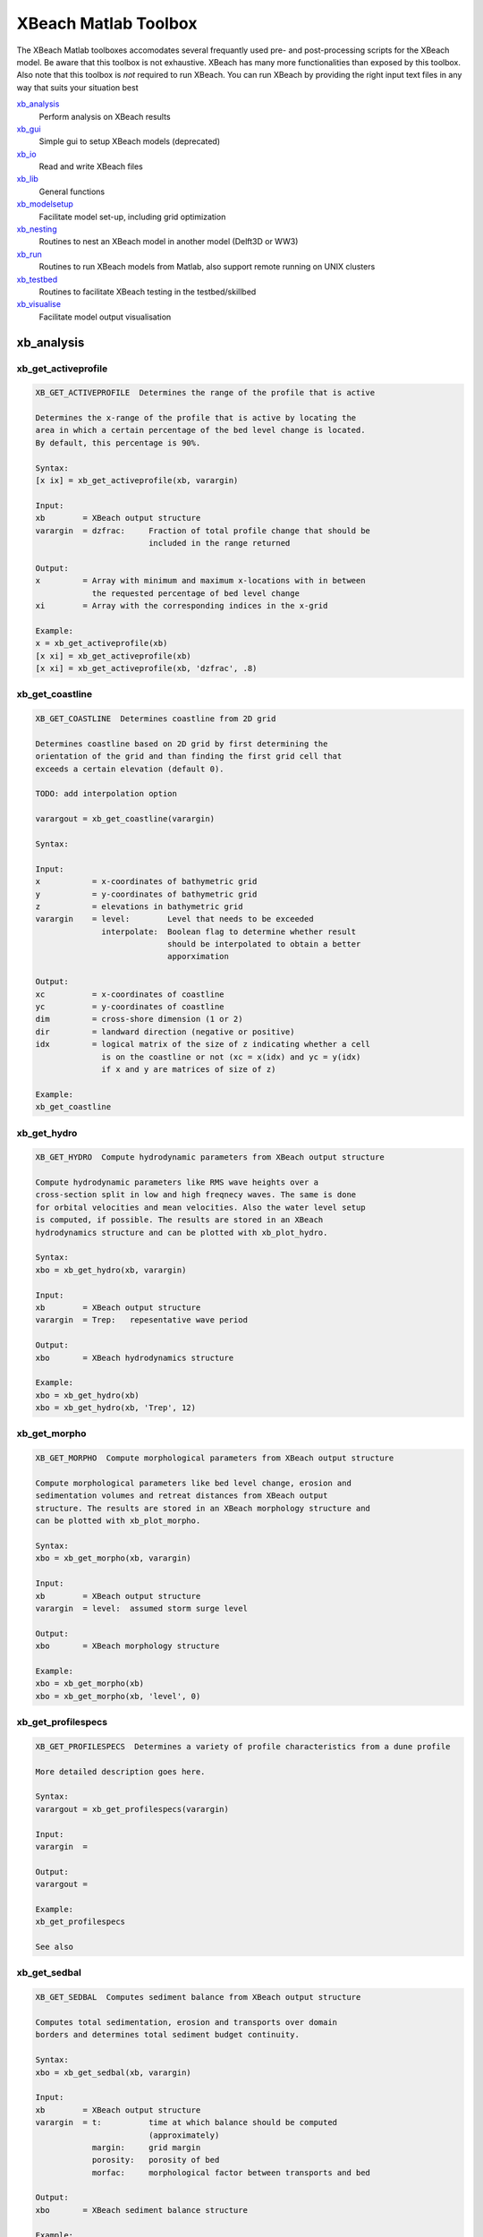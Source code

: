XBeach Matlab Toolbox
=====================
    
The XBeach Matlab toolboxes accomodates several frequantly used pre-
and post-processing scripts for the XBeach model. Be aware that this
toolbox is not exhaustive. XBeach has many more functionalities than
exposed by this toolbox. Also note that this toolbox is *not* required
to run XBeach. You can run XBeach by providing the right input text
files in any way that suits your situation best

xb_analysis_
    Perform analysis on XBeach results
xb_gui_
    Simple gui to setup XBeach models (deprecated)
xb_io_
    Read and write XBeach files
xb_lib_
    General functions
xb_modelsetup_
    Facilitate model set-up, including grid optimization
xb_nesting_
    Routines to nest an XBeach model in another model (Delft3D or WW3)
xb_run_
    Routines to run XBeach models from Matlab, also support remote running on UNIX clusters
xb_testbed_
    Routines to facilitate XBeach testing in the testbed/skillbed
xb_visualise_
    Facilitate model output visualisation

.. _sec-xb_analysis:

xb_analysis
-----------

.. _xb_get_activeprofile:

xb_get_activeprofile
~~~~~~~~~~~~~~~~~~~~

.. code:: text

   XB_GET_ACTIVEPROFILE  Determines the range of the profile that is active
   
   Determines the x-range of the profile that is active by locating the
   area in which a certain percentage of the bed level change is located.
   By default, this percentage is 90%.
   
   Syntax:
   [x ix] = xb_get_activeprofile(xb, varargin)
   
   Input:
   xb        = XBeach output structure
   varargin  = dzfrac:     Fraction of total profile change that should be
                           included in the range returned
   
   Output:
   x         = Array with minimum and maximum x-locations with in between
               the requested percentage of bed level change
   xi        = Array with the corresponding indices in the x-grid
   
   Example:
   x = xb_get_activeprofile(xb)
   [x xi] = xb_get_activeprofile(xb)
   [x xi] = xb_get_activeprofile(xb, 'dzfrac', .8)
   
.. seealso:: xb_get_profile_


.. _xb_get_coastline:

xb_get_coastline
~~~~~~~~~~~~~~~~

.. code:: text

   XB_GET_COASTLINE  Determines coastline from 2D grid
   
   Determines coastline based on 2D grid by first determining the
   orientation of the grid and than finding the first grid cell that
   exceeds a certain elevation (default 0).
   
   TODO: add interpolation option
   
   varargout = xb_get_coastline(varargin)
   
   Syntax:
   
   Input:
   x           = x-coordinates of bathymetric grid
   y           = y-coordinates of bathymetric grid
   z           = elevations in bathymetric grid
   varargin    = level:        Level that needs to be exceeded
                 interpolate:  Boolean flag to determine whether result
                               should be interpolated to obtain a better
                               apporximation
   
   Output:
   xc          = x-coordinates of coastline
   yc          = y-coordinates of coastline
   dim         = cross-shore dimension (1 or 2)
   dir         = landward direction (negative or positive)
   idx         = logical matrix of the size of z indicating whether a cell
                 is on the coastline or not (xc = x(idx) and yc = y(idx)
                 if x and y are matrices of size of z)
   
   Example:
   xb_get_coastline
   
.. seealso:: xb_grid_orientation_


.. _xb_get_hydro:

xb_get_hydro
~~~~~~~~~~~~

.. code:: text

   XB_GET_HYDRO  Compute hydrodynamic parameters from XBeach output structure
   
   Compute hydrodynamic parameters like RMS wave heights over a
   cross-section split in low and high freqnecy waves. The same is done
   for orbital velocities and mean velocities. Also the water level setup
   is computed, if possible. The results are stored in an XBeach
   hydrodynamics structure and can be plotted with xb_plot_hydro.
   
   Syntax:
   xbo = xb_get_hydro(xb, varargin)
   
   Input:
   xb        = XBeach output structure
   varargin  = Trep:   repesentative wave period
   
   Output:
   xbo       = XBeach hydrodynamics structure
   
   Example:
   xbo = xb_get_hydro(xb)
   xbo = xb_get_hydro(xb, 'Trep', 12)
   
.. seealso:: xb_plot_hydro_, xb_get_morpho_, xb_get_spectrum_


.. _xb_get_morpho:

xb_get_morpho
~~~~~~~~~~~~~

.. code:: text

   XB_GET_MORPHO  Compute morphological parameters from XBeach output structure
   
   Compute morphological parameters like bed level change, erosion and
   sedimentation volumes and retreat distances from XBeach output
   structure. The results are stored in an XBeach morphology structure and
   can be plotted with xb_plot_morpho.
   
   Syntax:
   xbo = xb_get_morpho(xb, varargin)
   
   Input:
   xb        = XBeach output structure
   varargin  = level:  assumed storm surge level
   
   Output:
   xbo       = XBeach morphology structure
   
   Example:
   xbo = xb_get_morpho(xb)
   xbo = xb_get_morpho(xb, 'level', 0)
   
.. seealso:: xb_plot_morpho_, xb_get_hydro_, xb_get_spectrum_


.. _xb_get_profilespecs:

xb_get_profilespecs
~~~~~~~~~~~~~~~~~~~

.. code:: text

   XB_GET_PROFILESPECS  Determines a variety of profile characteristics from a dune profile
   
   More detailed description goes here.
   
   Syntax:
   varargout = xb_get_profilespecs(varargin)
   
   Input:
   varargin  =
   
   Output:
   varargout =
   
   Example:
   xb_get_profilespecs
   
   See also

.. _xb_get_sedbal:

xb_get_sedbal
~~~~~~~~~~~~~

.. code:: text

   XB_GET_SEDBAL  Computes sediment balance from XBeach output structure
   
   Computes total sedimentation, erosion and transports over domain
   borders and determines total sediment budget continuity.
   
   Syntax:
   xbo = xb_get_sedbal(xb, varargin)
   
   Input:
   xb        = XBeach output structure
   varargin  = t:          time at which balance should be computed
                           (approximately)
               margin:     grid margin
               porosity:   porosity of bed
               morfac:     morphological factor between transports and bed
   
   Output:
   xbo       = XBeach sediment balance structure
   
   Example:
   xbo = xb_get_sedbal(xb);
   xs_show(xbo);
   
.. seealso:: xb_read_output_


.. _xb_get_sedero:

xb_get_sedero
~~~~~~~~~~~~~

.. code:: text

   XB_GET_SEDERO  Compute sedimentation and erosion from profiles
   
   Compute sedimentation and erosion from profile development in time. A
   single x-axis and multiple z-axes are provided. Crossings with the
   initial profile are computed and areas of erosion and sedimentation
   distinguished. Based on a given surge level, the erosion volume and
   retreat distance above surge level are computed.
   
   Syntax:
   [sed ero dz R Q P] = xb_get_sedero(x,z)
   
   Input:
   x         = x-axis vector
   z         = z-axes matrix with time in first dimension
   varargin  = level:      maximum surge level
   
   Output:
   sed       = total sedimentation volume
   ero       = total erosion volume
   dz        = profile change
   R         = first profile crossing above surge level
   Q         = last profile crossing below surge level
   P         = one but last profile crossing below surge level
   
   Example:
   [sed ero] = xb_get_sedero(x, z, 'level, 5)
   
.. seealso:: xb_get_morpho_


.. _xb_get_sedtrans:

xb_get_sedtrans
~~~~~~~~~~~~~~~

.. code:: text

   XB_GET_SEDTRANS  Compute sediment transport parameters from XBeach output structure
   
   Compute sediment transport parameters like sediment concentrations and
   transport volumes from XBeach output structure. The results are stored
   in an XBeach sedimenttransport structure and can be plotted with
   xb_plot_sedtrans.
   
   Syntax:
   xbo = xb_get_sedtrans(xb, varargin)
   
   Input:
   xb        = XBeach output structure
   varargin  = Trep:   representative wave period
               rho:    sediment density
               por:    porosity
   
   Output:
   xbo       = XBeach sedimenttransport structure
   
   Example:
   xbo = xb_get_sedtrans(xb)
   
.. seealso:: xb_plot_sedtrans_, xb_get_hydro_, xb_get_morpho_, xb_get_spectrum_


.. _xb_get_spectrum:

xb_get_spectrum
~~~~~~~~~~~~~~~

.. code:: text

   XB_GET_SPECTRUM  Computes a spectrum from a timeseries
   
   Computes a spectrum from a timeseries. The result is stored in an
   XBeach spectrum structure and can be plotted using the xb_plot_spectrum
   function.
   
   FUNCTION IS AN ADAPTED VERSION OF R.T. MCCALL'S MAKESPECTRUM FUNCTION
               WITH MODIFICATIONS FROM HIS SPECTRUMSIMPLE FUNCTION
   
   Syntax:
   xbo = xb_get_spectrum(ts, varargin)
   
   Input:
   ts        = Timeseries in columns
   varargin  = sfreq:          sample frequency
               fsplit:         split frequency between high and low
                               frequency waves
               fcutoff:        cut-off frequency for high frequency waves
               detrend:        boolean to determine whether timeseries
                               should be linearly detrended before
                               computation
               filterlength:   smoothing window
   
   Output:
   xbo       = XBeach spectrum structure
   
   Example:
   xbo = xb_get_spectrum(ts)
   
.. seealso:: xb_plot_spectrum_, xb_get_hydro_, xb_get_morpho_


.. _xb_get_transect:

xb_get_transect
~~~~~~~~~~~~~~~

.. code:: text

   XB_GET_TRANSECT  Squeezes an XBeach output structure to a single transect
   
   Squeezes an XBeach output structure to a single transect
   
   Syntax:
   xb = xb_get_transect(xb, varargin)
   
   Input:
   xb        = XBeach output structure
   varargin  = transect:   transect number
               dim:        dimension that should be squeezed
   
   Output:
   xb        = squeezed XBeach output structure
   
   Example:
   xb = xb_get_transect(xb)
   xb = xb_get_transect(xb, 'transect', 10)

.. _xb_skill:

xb_skill
~~~~~~~~

.. code:: text

   XB_SKILL  Computes a variety skill scores
   
   Computes a variety skill scores: R^2, Sci, Relative bias, Brier Skill
   Score. Special feature: within the XBeach testbed, the results are
   stored to be able to show the development of the different skill scores
   in time.
   
   Syntax:
   [r2 sci relbias bss] = xb_skill(measured, computed, varargin)
   
   Input:
   measured  = Measured data where the first column contains independent
               values and the second column contains dependent values
   computed  = Computed data where the first column contains independent
               values and the second column contains dependent values
   initial   = Initial data where the first column contains independent 
               values and the second column contains dependent values
   varargin  = var:    Name of the variable that is supplied
   
   Output:
   r2        = R^2 skill score
   sci       = Sci skill score
   relbias   = Relative bias
   bss       = Brier Skill Score
   
   Example:
   [r2 sci relbias bss] = xb_skill(measured, computed)
   [r2 sci relbias bss] = xb_skill(measured, computed, 'var', 'zb')
   
.. seealso:: xb_plot_skill_


.. _sec-xb_gui:

xb_gui
------

.. _xb_gui:

xb_gui
~~~~~~

.. code:: text

   XB_GUI  One line description goes here.
   
   More detailed description goes here.
   
   Syntax:
   varargout = xb_gui(varargin)
   
   Input:
   varargin  =
   
   Output:
   varargout =
   
   Example:
   xb_gui
   
   See also 

.. _xb_gui_crop:

xb_gui_crop
~~~~~~~~~~~

.. code:: text

   XB_GUI_CROP  Rotate and crop bathymetry
   
   Aligns the coastline to the y-axis and enables the used to visually rop
   the bathymetry. The result is the rotated, cropped bathymetry.
   
   Syntax:
   varargout = xb_gui_crop(x,y,z,varargin)
   
   Input:
   x         = matrix with x-values
   y         = matrix with y-values
   z         = matrix with z-values
   varargin  = none
   
   Output:
   varargout = rotated and cropped versions of the x, y and z matrices
   
   Example:
   [xc yc zc] = xb_gui_crop(x,y,z)
   
.. seealso:: xb_gui_mergebathy_


.. _xb_gui_dragselect:

xb_gui_dragselect
~~~~~~~~~~~~~~~~~

.. code:: text

   XB_GUI_DRAGSELECT  Creates an drag and select interface
   
   Creates an drag and select interface for maps. Can fire a function
   after selection is complete. The function should take 5 arguments:
   default object and event arguments, the drag-and-select object, the x
   and y position of the selection.
   
   Syntax:
   xb_gui_dragselect(obj, varargin)
   
   Input:
   obj       = Object handle which should be drag-and-select enabled
   varargin  = cursor:     Enables crosshair cursor
               select:     Enables area selection
               fcn:        Function handle to be fired after selection
   
   Output:
   none
   
   Example:
   xb_gui_dragselect(axes, 'select', true, 'cursor', false, 'fcn', @drawrectangle)
   
.. seealso:: xb_gui_normconditions_, xb_gui_mergebathy_


.. _xb_gui_mergebathy:

xb_gui_mergebathy
~~~~~~~~~~~~~~~~~

.. code:: text

   XB_GUI_MERGEBATHY  Merge bathymetries
   
   Select JARKUS transects and Vaklodingen from a map, possible add some
   ArcGIS files and XBeach bathymetries to this selection and generate a
   merged bathymetry from these sources.
   
   Syntax:
   varargout = xb_gui_mergebathy
   
   Input:
   none
   
   Output:
   varargout = x:  x-coordinates
               y:  y-coordinates
               z:  z-coordinates
   
   Example:
   [x y z] = xb_gui_mergebathy
   
.. seealso:: xb_gui_normconditions_, xb_gui_dragselect_


.. _xb_gui_normconditions:

xb_gui_normconditions
~~~~~~~~~~~~~~~~~~~~~

.. code:: text

   XB_GUI_NORMCONDITIONS  Returns normative conditions based on location and frequency of exceedence
   
   Returns normative conditions along the Dutch coast based on location
   and frequency of exceedence according to probabilistic derivation of
   hydraulic boundary conditions for VTV2006.
   The location can be selected on a map or defined by a string that is
   interpreted by Google Maps.
   
   Syntax:
   varargout = xb_gui_modelsetup_hydro_norm
   
   Input:
   none
   
   Output:
   varargout = h:      Storm surge level
               Hs:     Significant wave height
               Tp:     Peak wave period
               x:      x-coordinate of picked location (RD)
               y:      y-coordinate of picked location (RD)
               freq:   Selected frequency of exceedance
   
   Example:
   h = xb_gui_modelsetup_hydro_norm
   [h Hs Tp] = xb_gui_modelsetup_hydro_norm
   [h Hs Tp x y freq] = xb_gui_modelsetup_hydro_norm
   
.. seealso:: xb_gui_dragselect_, xb_gui_mergebathy_


.. _sec-xb_io:

xb_io
-----

.. _xb_dat2nc:

xb_dat2nc
~~~~~~~~~

.. code:: text

   XB_DAT2NC  One line description goes here.
   
   More detailed description goes here.
   
   Syntax:
   varargout = xb_dat2nc(varargin)
   
   Input:
   varargin  =
   
   Output:
   varargout =
   
   Example:
   xb_dat2nc
   
   See also

.. _xb_get_dt:

xb_get_dt
~~~~~~~~~

.. code:: text

   XB_GET_DT  Read series of (average) dt values from XBlog.txt file
   
   Function to extract dt values from XBlog.txt file by means of regular
   expression.
   
   Syntax:
   dt = xb_average_dt(XBlog, varargin)
   
   Input:
   XBlog  = filename including path of XBlog.txt
   
   Output:
   dt = array of dt values
   
   Example:
   xb_average_dt
   
   See also

.. _xb_get_output:

xb_get_output
~~~~~~~~~~~~~

.. code:: text

   XB_GET_OUTPUT  Reads the spaceparams.tmpl file from the XBeach source code into a struct
   
   Reads the spaceparans.tmpl file from the XBeach source code into a
   struct. The file contains information on the possible output variables,
   their dimensions, name and description.
   
   Syntax:
   Input:
   fpath   = Path to spaceparams.tmpl
   
   Output:
   
   Output:
   output  = Structure array containing data from spaceparams.tmpl
   
   output = xb_get_output
   output = xb_get_output('spaceparams.tmpl')
   
   Example:
.. seealso:: xb_get_params_


.. _xb_get_params:

xb_get_params
~~~~~~~~~~~~~

.. code:: text

   XB_GET_PARAMS  Reads XBeach parameter types and defaults from XBeach source code
   
   Function to read XBeach params types and defaults from XBeach source
   code (params.F90). Useful to link to latest trunk update.
   
   Syntax:
   [params params_array] = xb_get_params(xbdir)
   
   Input:
   xbdir           = Directory in which XBeach source code can be found.
                     If not given, an attempt is made to use a default
                     path.
   
   Output:
   params          = structure array with listing of every parameter in
                     XBeach, including type, name, units, comment,
                     parameter type, default, minimum recommended and
                     maximum recommended values data.
   params_array    = array-version of params
   
   Example:
   [params params_array] = xb_get_params(xbdir)
   
.. seealso:: xb_read_params_, xb_write_params_


.. _xb_get_varinfo:

xb_get_varinfo
~~~~~~~~~~~~~~

.. code:: text

   XB_GET_VARINFO  One line description goes here.
   
   More detailed description goes here.
   
   Syntax:
   varargout = xb_get_varinfo(varargin)
   
   Input:
   varargin  =
   
   Output:
   varargout =
   
   Example:
   xb_get_varinfo
   
   See also

.. _xb_get_vars:

xb_get_vars
~~~~~~~~~~~

.. code:: text

   XB_GET_VARS  One line description goes here.
   
   More detailed description goes here.
   
   Syntax:
   varargout = xb_get_vars(varargin)
   
   Input:
   varargin  =
   
   Output:
   varargout =
   
   Example:
   xb_get_vars
   
   See also 

.. _xb_get_wavefiletype:

xb_get_wavefiletype
~~~~~~~~~~~~~~~~~~~

.. code:: text

   XB_GET_WAVEFILETYPE  Determines the type of wave definition file for XBeach input
   
   Analyzes the contents of a wave definition file for XBeach input and
   returns a string specifying the type of wave definition files.
   Currently, the following types can be returned: unknown, filelist,
   jonswap, jonswap_mtx, vardens, bcflist
   
   Syntax:
   type = xb_get_wavefiletype(filename)
   
   Input:
   filename  = filename of wave definition file to be analyzed
   
   Output:
   type      = string specifying the wave definition filetype
   types     = wave definition filetypes available
   counts    = matching scores of each filetype
   
   Example:
   type = xb_get_wavefiletype(filename)
   
.. seealso:: xb_read_params_, xb_read_waves_


.. _xb_read_bathy:

xb_read_bathy
~~~~~~~~~~~~~

.. code:: text

   XB_READ_BATHY  Read xbeach bathymetry files
   
   Routine to read xbeach bathymetry files.
   
   Syntax:
   xb = xb_read_bathy('xfile', <filename>, yfile, <filename>, depfile, <filename>, nefile, <filename>)
   
   Input:
   varargin    = xfile:    file name of x-coordinates file (cross-shore)
                 yfile:    file name of y-coordinates file (alongshore)
                 depfile:  file name of bathymetry file
                 ne_layer: file name of non erodible layer file
   
   Output:
   xb          = XBeach structure array
   
   Example:
   xb = xb_read_bathy('xfile', xfile, 'yfile', yfile)
   
.. seealso:: xb_write_bathy_, xb_read_input_


.. _xb_read_bcffile:

xb_read_bcffile
~~~~~~~~~~~~~~~

.. code:: text

   XB_READ_BCFFILE  Reads a bcf file generated by XBeach
   
   Reads a wave field realisation generated by XBeach.
   
   Syntax:
   data = xb_read_bcffile(filename, varargin)
   
   Input:
   filename  = Path to bcf file
   varargin  = none
   
   Output:
   data      = Matrix with wave field data
   
   Example:
   xb_read_bcffile('E001.bcf')
   xb_read_bcffile('Q001.bcf')
   
.. seealso:: xb_read_bcflist_


.. _xb_read_bcflist:

xb_read_bcflist
~~~~~~~~~~~~~~~

.. code:: text

   XB_READ_BCFLIST  Reads bcflist files generated by XBeach
   
   Reads ebcflist or qbcflist files generated by XBeach. The files contain
   references to other files containing realized wave and flux fields. The
   referred files are read as well. The result is retruned in the form of
   a XBeach structure.
   
   Syntax:
   xb = xb_read_bcflist(filename, varargin)
   
   Input:
   filename    = filename of the ebcflist or qbcflist file to be read
   varargin    = range:    unity-based numerical range of files to be read
                           (e.g. [4 5], 4 or [1 10])
   
   Output:
   xb          = XBeach structure array
   
   Example:
   xb = xb_read_bcflist(filename)
   
.. seealso:: xb_read_waves_


.. _xb_read_dat:

xb_read_dat
~~~~~~~~~~~

.. code:: text

   XB_READ_DAT  Reads DAT formatted output files from XBeach
   
   Reads DAT formatted output files from XBeach in the form of an XBeach
   structure. Specific variables can be requested in the varargin by means
   of an exact match, dos-like filtering or regular expressions (see
   strfilter)
   
   Syntax:
   xb = xb_read_dat(fname, varargin)
   
   Input:
   fname       = directory name that contains the dat files.
   varargin    = vars:     variable filters
                 start:    Start positions for reading in each dimension,
                           first item is zero
                 length:   Number of data items to be read in each
                           dimension, negative is unlimited
                 stride:   Stride to be used in each dimension
                 index:    Cell array with indices to read in each
                           dimension (overwrites start/length/stride)
                 dims:     Force the use of certain dimensions in
                           xb_dat_read. These dimensions are used for all
                           requested variables!
   
   Output:
   xb          = XBeach structure array
   
   Example:
   xb = xb_read_dat('.')
   xb = xb_read_dat('H.dat')
   xb = xb_read_dat('path_to_model/')
   xb = xb_read_dat('path_to_model/H.dat')
   xb = xb_read_dat('.', 'vars', 'H')
   xb = xb_read_dat('.', 'vars', 'H*')
   xb = xb_read_dat('.', 'vars', '/_mean$')
   xb = xb_read_dat('path_to_model/', 'vars', {'H', 'u*', '/_min$'})
   
.. seealso:: xb_read_output_, xb_read_netcdf_


.. _xb_read_dims:

xb_read_dims
~~~~~~~~~~~~

.. code:: text

   XB_READ_DIMS  read dimensions from xbeach output
   
   Routine to read the dimension from either netcdf of .dat xbeach output.
   The input argument "filename" can be the directory of the xbeach
   Syntax:
   XBdims   = xb_read_dims(varargin)
   
   Input:
   filename = file name. This can either be a output folder, a dims.dat file
              or a xboutput.nc file.
   
   Output:
   "filename" is a directory, it is assumed that the dimensions should be
   read from the "dims.dat" file inside the given directory.
   
   Output:
   XBdims   = structure containing the dimensions of xbeach output
              variables
   
   Example:
   xb_read_dims
   
   See also

.. _xb_read_input:

xb_read_input
~~~~~~~~~~~~~

.. code:: text

   XB_READ_INPUT  Read XBeach parameter file and all files referred in it
   
   Reads the XBeach settings from the params.txt file and all files that
   are mentioned in the settings, like grid and wave definition files. The
   settings are stored in a XBeach structure. The referred files are
   stored in a similar sub-structure.
   
   Syntax:
   xb = xb_read_input(filename)
   
   Input:
   filename   = params.txt file name
   varargin   = read_paths:        flag to determine whether relative
                                   paths should be read and included in
                                   the result structure
   
   Output:
   xb         = XBeach structure array
   
   Example:
   xb = xb_read_input(filename)
   
.. seealso:: xb_read_params_, xb_read_waves_


.. _xb_read_mpi_dims:

xb_read_mpi_dims
~~~~~~~~~~~~~~~~

.. code:: text

   XB_READ_MPI_DIMS  Reads the mpi dimensions from an XBlog file.
   
   Scans the XBlog file and reads mpi domain dimensions when specified.
   This function throws an exception when it was not possible to read the
   dimensions (due to incorrect input or the fact that there is no
   XBlog.txt file available, or the calculation was not run in mpi mode).
   
           For example:
                    0    1  107    1   63
                    1  106  106    1   63
                    2  210  106    1   63
                    3    1  107   62   62
                    4  106  106   62   62
                    5  210  106   62   62
   
   Syntax:
   dims = xb_read_mpi_dims(dr)
   
   Input:
   dr  = Directory where the XBlog file resides
   
   Output:
   dims = the n * 5 matrix included in the XBlog file that describes the
           mpi domain dimensions in which:
               First column:  domain number
               Second column: position of the left boundary in m direction (cross-shore)
               Third column:  Length of the domain in m direction (cross-shore)
               Fourth column: position of upper boundary in n direction (alongshore)
               Third column:  Length of the domain in n direction (alongshore)
   
   Example:
   dims = xb_read_mpi_dims('D:\testrun\');
   
.. seealso:: xb_plot_mpi_


.. _xb_read_netcdf:

xb_read_netcdf
~~~~~~~~~~~~~~

.. code:: text

   XB_READ_NETCDF  Reads NetCDF formatted output files from XBeach
   
   Reads NetCDF formatted output file from XBeach in the form of an
   XBeach structure. Specific variables can be requested in the varargin
   by means of an exact match, dos-like filtering or regular expressions
   (see strfilter)
   
   Syntax:
   variables = xb_read_netcdf(fname, varargin)
   
   Input:
   fname       = filename of the netcdf file
   varargin    = vars:     variable filters
                 start:    Start positions for reading in each dimension,
                           first item is zero
                 length:   Number of data items to be read in each
                           dimension, negative is unlimited
                 stride:   Stride to be used in each dimension
                 index:    Cell array with indices to read in each
                           dimension (overwrites start/length/stride)
   
   Output:
   variables   = XBeach structure array
   
   Example:
   xb = xb_read_netcdf('xboutput.nc')
   xb = xb_read_netcdf('xboutput.nc', 'vars', 'H')
   xb = xb_read_netcdf('xboutput.nc', 'vars', 'H*')
   xb = xb_read_netcdf('xboutput.nc', 'vars', '/_mean$')
   xb = xb_read_netcdf('path_to_model/xboutput.nc', 'vars', {'H', 'u*', '/_min$'})
   
.. seealso:: xb_read_output_, xb_read_dat_


.. _xb_read_output:

xb_read_output
~~~~~~~~~~~~~~

.. code:: text

   XB_READ_OUTPUT  Reads output files from XBeach
   
   Reads output files from XBeach. The actual work is done by either the
   xb_read_dat or xb_read_netcdf function. This function only determines
   which one to use. Specific variables can be requested in the varargin
   by means of an exact match, dos-like filtering or regular expressions
   (see strfilter)
   
   Syntax:
   varargout = xb_read_output(fname, varargin)
   
   Input:
   fname       = Path to the directory containing the dat files, a dat
                 file or the netcdf file to be read. This can also be a
                 XBeach run structure, which is translated to a path.
   varargin    = vars:         variable filters
   
   Output:
   varargout = XBeach structure array
   
   Example:
   xb = xb_read_output('path_to_model/')
   xb = xb_read_output('path_to_model/H.dat')
   xb = xb_read_output('path_to_model/', 'vars', {'H', 'u*', '/_mean$'})
   xb = xb_read_output('xboutput.nc')
   
.. seealso:: xb_read_input_, xb_write_input_, xb_read_dat_, xb_read_netcdf_


.. _xb_read_params:

xb_read_params
~~~~~~~~~~~~~~

.. code:: text

   XB_READ_PARAMS  read XBeach params.txt file
   
   Routine to read the xbeach settings from the params.txt file. The
   settings are stored in a XBeach structure.
   
   Syntax:
   xb = xb_read_params(filename)
   
   Input:
   filename   = params.txt file name
   varargin   = none
   
   Output:
   xb         = XBeach structure array
   
   Example:
   xb_read_params
   
.. seealso:: xb_read_input_, xb_read_waves_


.. _xb_read_parlist:

xb_read_parlist
~~~~~~~~~~~~~~~

.. code:: text

   XB_READ_PARLIST  Read list of available parameters from output file or directory
   
   Read list of available parameters from output file or directory.
   Returns a cell array with names.
   
   Syntax:
   parlist = xb_read_parlist(fname, varargin)
   
   Input:
   fname     = output file or directory
   varargin  = None
   
   Output:
   parlist   = cell array with parameter names
   
   Example:
   parlist = xb_read_parlist(pwd);
   
.. seealso:: xb_read_output_


.. _xb_read_ship:

xb_read_ship
~~~~~~~~~~~~

.. code:: text

   XB_READ_SHIP  One line description goes here.
   
   More detailed description goes here.
   
   Syntax:
   varargout = xb_read_ship(varargin)
   
   Input:
   varargin  =
   
   Output:
   varargout =
   
   Example:
   xb_read_ship
   
   See also

.. _xb_read_tide:

xb_read_tide
~~~~~~~~~~~~

.. code:: text

   XB_READ_TIDE  Reads tide definition file for XBeach input
   
   Reads a tide definition file containing a nx3 matrix of which the first
   column is the time definition and the second and third column the water
   level definition at respectively the seaward and landward boundary of
   the model.
   
   Syntax:
   xb  = xb_read_tide(filename)
   
   Input:
   filename    = filename of tide definition file
   varargin    = none
   
   Output:
   xb          = XBeach structure array
   
   Example:
   xb  = xb_read_tide(filename)
   
.. seealso:: xb_read_params_, xb_write_tide_


.. _xb_read_waves:

xb_read_waves
~~~~~~~~~~~~~

.. code:: text

   XB_READ_WAVES  Reads wave definition files for XBeach input
   
   Determines the type of wave definition file and reads it into a XBeach
   structure. If a filelist is given, also the underlying files are read
   and stored. The resulting struct can be inserted into the generic
   XBeach structure.
   
   Syntax:
   xb  = xb_read_waves(filename, varargin)
   
   Input:
   filename    = filename of wave definition file
   varargin    = none
   
   Output:
   xb          = XBeach structure array
   
   Example:
   xb  = xb_read_waves(filename)
   
.. seealso:: xb_read_params_, xb_write_waves_


.. _xb_write_bathy:

xb_write_bathy
~~~~~~~~~~~~~~

.. code:: text

   XB_WRITE_BATHY  Writes XBeach bathymetry files from XBeach structure
   
   Writes XBeach bathymetry files x, y, depth and non-erodable layers
   based on a XBeach structure.
   
   Syntax:
   [xfile yfile depfile ne_layer] = xb_write_bathy(xb, varargin)
   
   Input:
   xb          = XBeach structure array
   varargin    = path:         path to output directory
                 xfile:        filename of x definition file
                 yfile:        filename of y definition file
                 depfile:      filename of depth definition file
                 ne_layerfile: filename of non-erodable layer definition
                               file
   
   Output:
   varargout   = filenames of created definition files, if used
   
   Example:
   [xfile yfile depfile ne_layer] = xb_write_bathy(xb)
   
.. seealso:: xb_read_bathy_, xb_write_input_


.. _xb_write_input:

xb_write_input
~~~~~~~~~~~~~~

.. code:: text

   XB_WRITE_INPUT  Write XBeach params.txt file and all files referred in it
   
   Writes the XBeach settings from a XBeach structure in a parameter file.
   Also the files that are referred to in the parameter file are written,
   like grid and wave definition files.
   
   Syntax:
   xb_write_input(filename, xb, varargin)
   
   Input:
   filename  = filename of parameter file
   xb        = XBeach structure array
   varargin  = write_paths:  flag to determine whether definition files
                             should be written or just referred
               xbdir:  option to parse xbeach code directory (to read
                       parameter info)
   
   Output:
   none
   
   Example:
   xb_write_input(filename, xb)
   
.. seealso:: xb_read_input_, xb_write_params_


.. _xb_write_params:

xb_write_params
~~~~~~~~~~~~~~~

.. code:: text

   XB_WRITE_PARAMS  Write XBeach settings to params.txt file
   
   Routine to create a XBeach settings file. The settings in the XBeach
   structure are written to "filename". Optionally an alternative header
   line or directory containing params.f90 can be defined.
   
   Syntax:
   varargout = xb_write_params(filename, xb, varargin)
   
   Input:
   filename   = file name of params file
   xb         = XBeach structure array
   varargin   = header:    option to parse an alternative header string
                xbdir :    option to parse an alternative xbeach code directory
   
   Output:
   none
   
   Example:
   xb_write_params(filename, xb)
   
.. seealso:: xb_write_input_, xb_read_params_


.. _xb_write_plot:

xb_write_plot
~~~~~~~~~~~~~

.. code:: text

   SAVEPLOT: provide figure handle, output directory and filename (without extension)

.. _xb_write_ship:

xb_write_ship
~~~~~~~~~~~~~

.. code:: text

   XB_WRITE_SHIP  One line description goes here.
   
   More detailed description goes here.
   
   Syntax:
   varargout = xb_write_ship(varargin)
   
   Input:
   varargin  =
   
   Output:
   varargout =
   
   Example:
   xb_write_ship
   
   See also

.. _xb_write_tide:

xb_write_tide
~~~~~~~~~~~~~

.. code:: text

   XB_WRITE_TIDE  Writes tide definition file for XBeach input
   
   Writes a tide definition file containing a nx3 matrix of which the
   first column is the time definition and the second and third column the
   waterlevel definition at respectively the seaward and landward boundary
   of the model. Returns the filename of the tide file.
   
   Syntax:
   filename = xb_write_tide(xb)
   
   Input:
   xb          = XBeach structure array
   varargin    = path:     path to output directory
                 filename: filename of tide definition file
   
   Output:
   filename    = filename to be referred in parameter file
   
   Example:
   filename = xb_read_tide(xb)
   
.. seealso:: xb_read_params_, xb_read_tide_


.. _xb_write_waves:

xb_write_waves
~~~~~~~~~~~~~~

.. code:: text

   XB_WRITE_WAVES  Writes wave definition files for XBeach input
   
   Writes JONSWAP or variance density spectrum files for XBeach input. In
   case of conditions changing in time, a file list file is created
   refering to multiple wave definition files. In case of a JONSWAP
   spectrum, the file list file can be omitted and a single matrix
   formatted file is created. Returns the filename of the file to be
   referred in the params.txt file.
   
   In order to generate time varying wave conditions, simply add an extra
   dimension to the input arguments specifying the spectrum. The
   single-valued parameters Hm0, Tp, dir, gammajsp, s fnyq, duration and
   timestep then become one-dimensional. The one- and two-dimensional
   parameters freqs, dirs and vardens then become two- and
   three-dimensional respectively. It is not necessary to provide
   time-varying values for all parameters. In case a specific parameter is
   constant, simply provide the constant value. The value is reused in
   each period of time. However, it is not possible to provide for one
   parameter more than one value and for another too, while the number of
   values is not the same.
   
   Syntax:
   filename = xb_write_waves(xb, varargin)
   
   Input:
   xb          = XBeach structure array that overwrites the
                 default varargin options (optional)
   varargin    = path:             path to output directory
                 filelist_file:    name of filelist file without extension
                 jonswap_file:     name of jonswap file without extension
                 vardens_file:     name of vardens file without extension
                 unknown_file:     name of unknown wave file without
                                   extension
                 omit_filelist:    flag to omit filelist generation in
                                   case of jonswap spectrum
   
   Output:
   filename = filename to be referred in parameter file
   
   Example:
   filename = xb_write_waves(xb)
   
.. seealso:: xb_write_input_, xb_read_waves_


.. _sec-xb_io/xb_dat:

xb_io/xb_dat
------------

.. _xb_dat_dims:

xb_dat_dims
~~~~~~~~~~~

.. code:: text

   XB_DAT_DIMS  Returns the lengths of all dimensions of a XBeach DAT file
   
   Returns an array with the lengths of all dimensions of a XBeach DAT
   file. The functionality works similar to the Matlab size() function on
   variables.
   
   Syntax:
   dims = xb_dat_dims(filename, varargin)
   
   Input:
   filename    = Filename of DAT file
   varargin    = ftype:    datatype of DAT file (double/single)
   
   Output:
   dims        = Array with lengths of dimensions
   names       = Cell array with names of dimensions (x/y/t/d/gd/theta)
   type        = String identifying the type of DAT file
                 (wave/sediment/graindist/bedlayers/point/drifter/2d)
   
   Example:
   dims = xb_dat_dims(filename)
   
.. seealso:: xb_dat_read_, xb_dat_type_, xb_read_dat_


.. _xb_dat_read:

xb_dat_read
~~~~~~~~~~~

.. code:: text

   XB_DAT_READ  Bytewise reading of XBeach DAT files using strides
   
   Reading of XBeach DAT files. Two read methods are available: minimal
   reads and minimal memory. The former minimizes the number of fread
   calls, while the latter minimizes the amount of data read into memory.
   In case the number of reads is for both methods equal, the memory
   method is used. This method is also used if the average number of reads
   per item is less than with the read method. The method used can also be
   forced. The requested data can be determined using start and end
   indices for each dimension and strides. This approach is similar to the
   netCDF toolbox. The dimensions of the DAT file provided are in general
   in the order x,y,t. The dimension order of the output is t,y,x to match
   the netCDF conventions. The start and end indices and strides should be
   provided in t,y,x order. The result is a matrix containing the
   requested data.
   
   Preferences:
   dat_method  = Force read method (read/memory)
   
               Preferences overwrite default options (not explicitly
               defined options) and can be set and retrieved using the
               xb_setpref and xb_getpref functions.
   
   Syntax:
   dat = xb_dat_read(fname, dims, varargin)
   
   Input:
   fname       = Filename of DAT file
   dims        = Array with lengths of all dimensions in DAT file
   varargin    = start:    Start positions for reading in each dimension,
                           first item is zero
                 length:   Number of data items to be read in each
                           dimension, negative is unlimited
                 stride:   Stride to be used in each dimension
                 index:    Cell array with indices to read in each
                           dimension (overwrites start/length/stride)
                 threshold:Fraction of items to read in order to switch to
                           read method
                 maxreads: Maximum reads in memory method
                 force:    Force read method (read/memory)
   
   Output:
   dat         = Matrix with dimensions defined in dims containing
                 requested data from DAT file
   
   Example:
   dat = xb_dat_read(fname, [100 3 20]);
   dat = xb_dat_read(fname, [100 3 20], 'start', 10, 'length', 90, 'stride', 2);
   dat = xb_dat_read(fname, [100 3 20], 'start', [10 1 1], 'length', [20 -1 -1], 'stride', [2 2 2]);
   
.. seealso:: xb_read_dat_, xb_read_output_, xb_dat_dims_, xb_dat_type_


.. _sec-xb_lib:

xb_lib
------

.. _xb_axes:

xb_axes
~~~~~~~

.. code:: text

   XB_AXES  Returns the data axes corresponding to a certain variable
   
   Returns all data axes corresponding to a certain variable, taking into
   account the start, stride, length and index used.
   
   Syntax:
   varargout = xb_axes(xb, var, varargin)
   
   Input:
   xb        = XBeach output structure
   var       = Variable name
   varargin  = none
   
   Output:
   varargout = Data axes
   
   Example:
   [t y x] = xb_axes(xb, 'H');
   
.. seealso:: xb_show_


.. _xb_bathy2input:

xb_bathy2input
~~~~~~~~~~~~~~

.. code:: text

   XB_BATHY2INPUT  Adds bathymetry to XBeach input structure
   
   Adds bathymetry to XBeach input structure. Also supports non-erodible
   layers.
   
   Syntax:
   xb = xb_bathy2input(xb, x, y, z, ne)
   
   Input:
   x   = x-coordinates of bathymetry
   y   = y-coordinates of bathymetry
   z   = z-coordinates of bathymetry
   ne  = non-erodible layers in bathymetry
   
   Output:
   xb  = XBeach input structure array
   
   Example:
   xb = xb_bathy2input(xb, x, y, z)
   
.. seealso:: xb_input2bathy_, xb_read_bathy_, xb_read_input_


.. _xb_check_stagger:

xb_check_stagger
~~~~~~~~~~~~~~~~

.. code:: text

   XB_CHECK_STAGGER  Compare xb_stagger output to xbeach spaceparams
   
   More detailed description goes here.
   
   Syntax:
   varargout = xb_check_stagger(xb, varargin)
   
   Input:
   varargin  =
   
   Output:
   varargout =
   
   Example:
   xb = xb_read_output('xboutput.nc', 'length', 1)
   xb_check_stagger(xb)
   
   See also

.. _xb_defpref:

xb_defpref
~~~~~~~~~~

.. code:: text

   XB_DEFPREF  Sets default preferences for XBeach Toolbox
   
   Sets default preferences for XBeach Toolbox
   
   Syntax:
   xb_defpref()
   
   Input:
   none
   
   Output:
   none
   
   Example:
   xb_defpref;
   
.. seealso:: xb_setpref_, xb_getpref_


.. _xb_dims2nc:

xb_dims2nc
~~~~~~~~~~

.. code:: text

   XB_DIMS2NC  Convert DAT formatted dimensions to NC formatted dimensions
   
   Does some dimension flipping.
   
   Syntax:
   [nc_dims dat_dims idx_dims] = xb_dims2nc(dat_dims)
   
   Input:
   dat_dims  = dimensions in DAT file
   
   Output:
   nc_dims   = dimensions in NC file
   dat_dims  = dimensions in DAT file, guaranteed to have 3 or more items
   idx_dims  = index vectors to convert DAT dims to NC dims
   
   Example:
   nc_dims = xb_dims2nc(dat_dims)
   
.. seealso:: xb_read_dims_


.. _xb_getpref:

xb_getpref
~~~~~~~~~~

.. code:: text

   XB_GETPREF  Gets values for XBeach Toolbox preferences
   
   Gets values for XBeach Toolbox preferences and initlises default
   preferences if not done yet.
   
   Syntax:
   varargout = xb_getpref(varargin)
   
   Input:
   varargin  = list of preference names
   
   Output:
   varargout = list of corresponding preference values
   
   Example:
   version = xb_getpref('version');
   [user pass] = xb_getpref('ssh_user', 'ssh_pass');
   
.. seealso:: xb_defpref_, xb_setpref_


.. _xb_getprefdef:

xb_getprefdef
~~~~~~~~~~~~~

.. code:: text

   XB_GETPREFDEF  Gets values for XBeach Toolbox preferences or supplied default
   
   Gets values for XBeach Toolbox preferences and initialises default
   preferences if not done yet. Returns supplied default if no preference
   is found.
   
   Syntax:
   varargout = xb_getprefdef(varargin)
   
   Input:
   varargin  = list of pairs with preference names and defaults
   
   Output:
   varargout = list of corresponding preference values
   
   Example:
   value = xb_getprefdef(name, default)
   
.. seealso:: xb_setpref_


.. _xb_index:

xb_index
~~~~~~~~

.. code:: text

   XB_INDEX  Makes sure that start/len/stride are of equal and right len and contain no invalid values
   
   Makes sure that start/len/stride are of equal and right len and
   contain no negative or otherwise invalid values.
   
   Syntax:
   [start len stride] = xb_index(dims, start, len, stride)
   
   Input:
   dims      = Array with dimension sizes of original data (result of
               size())
   start     = Starting indices per dimension
   len       = Length per dimension
   stride    = Strides per dimension
   
   Output:
   start     = Starting indices per dimension
   len    = len per dimension
   stride    = Strides per dimension
   
   Example:
   [start len stride] = xb_index(dims, start, len, stride)
   
.. seealso:: xb_dat_read_, xb_read_netcdf_


.. _xb_input2bathy:

xb_input2bathy
~~~~~~~~~~~~~~

.. code:: text

   XB_INPUT2BATHY  Reads bathymetry from XBeach input structure
   
   Converts XBeach input structure to a bathymetry with x, y and z values.
   Also supports reading of non-erodible layers.
   
   Syntax:
   [x y z ne] = xb_input2bathy(xb)
   
   Input:
   xb  = XBeach input structure array
   
   Output:
   x   = x-coordinates of bathymetry
   y   = y-coordinates of bathymetry
   z   = z-coordinates of bathymetry
   ne  = non-erodible layers in bathymetry
   
   Example:
   [x y z] = xb_input2bathy(xb)
   
.. seealso:: xb_bathy2input_, xb_read_bathy_, xb_read_input_


.. _xb_reference:

xb_reference
~~~~~~~~~~~~

.. code:: text

   XB_REFERENCE  Creates a WIKI page with a params.txt reference
   
   Creates a WIKI page with a params.txt reference
   
   Syntax:
   xb_reference(filename, varargin)
   
   Input:
   filename  = Filename of generated file
   varargin  = type:       Type of file (wiki)
   
   Output:
   none
   
   Example:
   xb_reference('reference.txt')
   
.. seealso:: xb_get_params_


.. _xb_scale:

xb_scale
~~~~~~~~

.. code:: text

   XB_SCALE  Scales XBeach model input according to Vellings (1986)
   
   Scales XBeach model input according to Vellings (1986). All scaling
   dependent parameters should be present in the model input structure.
   
   Syntax:
   xb = xb_scale(xb, varargin)
   
   Input:
   xb          = XBeach input structure
   varargin    = depthscale:   depthscale nd
                 contraction:  horizontal contraction S
                 zmin:         minimal z-value
   
   Output:
   xb          = Scaled XBeach input structure
   
   Example:
   xb = xb_scale(xb, 'depthscale', 40, 'contraction', 1.68)
   xb = xb_scale(xb, 'depthscale', 40, 'contraction', 1.68, 'zmin', 0)
   
.. seealso:: xb_generate_model_


.. _xb_setpref:

xb_setpref
~~~~~~~~~~

.. code:: text

   XB_SETPREF  Sets customised preferences for XBeach Toolbox
   
   Sets customised preferences for XBeach Toolbox and initialises default
   preferences if not done yet.
   
   Syntax:
   xb_setpref(varargin)
   
   Input:
   varargin  = name/value pairs of preferences
   
   Output:
   none
   
   Example:
   xb_setpref('interactive', false);
   xb_setpref('interactive', false, 'ssh_user', ' ... ', 'ssh_pass', ' ... ');
   
.. seealso:: xb_defpref_, xb_getpref_


.. _xb_stagger:

xb_stagger
~~~~~~~~~~

.. code:: text

   XB_STAGGER  Computes staggered grids and gridcell properties from XBeach grid
   
   Computes staggered grids for u-, v- and c-points and gridcell
   properties like boundary lengths, cell areas and orientations from
   XBeach grid. Works similar to the gridprops function from XBeach
   itself.
   
   The last character of each variable name indicates the location within
   a grid cell for which the value is computed (z, u, v or c, see
   illustration). The variable name further consists of x or y,
   indicating a location in world coordinates, or of ds or dn, indicating
   distances or surfaces in grid coordinates. The dsdn* variables are grid
   cell surfaces. The alfa* variables are orientations of the specified
   points.
   
        coast
   
      |   |   |
   ---+---c-u-+---  ^     ^
      |   v z |     | ds  |
   ---+---+---+---  v     | s
      |   |   |           |
   ---+---+---+---
      |   |   |
   
          <--->
            dn
   
      <-------
          n
   
         sea
   
   Syntax:
   g = xb_stagger(x, y)
   
   Input:
   x       = x-coordinates of z-points
   y       = y-coordinates of z-points
   
   Output:
   g       = structure with grid information
   
   Example:
   g = xb_stagger(x,y);
   
.. seealso:: xb_generate_bathy_


.. _xb_swap:

xb_swap
~~~~~~~

.. code:: text

   XB_SWAP  Swap dimensions of XBeach output matrices from new to old convention and back
   
   Swaps dimensions of matrices in XBeach output structure from the order
   t,y,x to x,y,t and back. Current order is determined based on dimension
   information included in the XBeach structure (DIMS). If the current
   dimension order cannot be determined, the given order is used. Usage of
   the given order can also be forced. Returns the modified XBeach
   structure.
   
   Syntax:
   xb = xb_swap(xb, varargin)
   
   Input:
   xb          = XBeach output structure
   varargin    = order:        Current dimension order (tyx/xyt)
                 force:        Boolean to determine whether given order
                               should be used in all cases or not
   
   Output:
   xb          = Modified XBeach output structure
   
   Example:
   xb = xb_swap(xb)
   xb = xb_swap(xb, 'order', 'xyt', 'force', true)
   
.. seealso:: xb_read_output_


.. _xb_transects2grid:

xb_transects2grid
~~~~~~~~~~~~~~~~~

.. code:: text

   UNTITLED  Interpolate Jarkus transects on grid to efficiently setup XBeach model.
   
   Jarkus resolution is much higher in cross shore direction than in longshore
   direction. This script spans a grid with y-direction parallel to the
   mean coastline and the x-axis shore normal to it. The resulting grid with 
   course lonsghore resolution and fine crosshore resolution is used in griddata 
   to efficiently interpolate transects measurments on a grid. 
   
   Syntax:
   [xJ,yJ,zJ] = xb_transects2grid(transects)
   
   Input:
   varargin  = transects structure 
   
   Output:
   varargout = gridded Jarkus data
   
   Example:
   transects = jarkus_transects('id', [6002000:6002900],'output',{'id','time','x','y','cross_shore','altitude','angle'}); %
   transects2 = jarkus_interpolatenans(transects);
   transects3 = jarkus_merge(transects2,'dim','time');
   [xJ,yJ,zJ] = xb_transects2grid(transects3)
   
   See also 

.. _xb_upgrade_1d:

xb_upgrade_1d
~~~~~~~~~~~~~

.. code:: text

   XB_UPGRADE_1D  Converts an old 1D model to a superfast 1D model
   
   Converts an old 1D model with 2 lateral grids to a superfast 1D model
   withou lateral grids. An XBeach input structure or path to an XBeach
   model can be supplied. In the latter case, the model is overwritten
   with the new setup.
   
   Syntax:
   xb = xb_upgrade_1d(xb, varargin)
   
   Input:
   xb        = XBeach input structure or path to XBeach model
   varargin  = none
   
   Output:
   xb        = modified XBeach input structure
   
   Example:
   xb = xb_upgrade_1d(xb)
   xb = xb_upgrade_1d(path)
   
.. seealso:: xb_write_input_


.. _xb_verbose:

xb_verbose
~~~~~~~~~~

.. code:: text

   XB_VERBOSE  Writes verbose messages fro XBeach toolbox
   
   Writes verbose messages fro XBeach toolbox. Excepts any fprintf like
   Syntax:
   xb_verbose(varargin)
   
   Input:
   
   Input:
   varargin  = fprintf like input
   
   Output:
   none
   
   Example:
   xb_verbose('File not found [%s]', filename)
   
   See also fprintf

.. _sec-xb_modelsetup:

xb_modelsetup
-------------

.. _xb_generate_model:

xb_generate_model
~~~~~~~~~~~~~~~~~

.. code:: text

   XB_GENERATE_MODEL  Generates a XBeach structure with a full model setup
   
   Generates a XBeach structure with a full model setup. By default this
   is a minimal setup with default bathymetry, boundary conditions and
   settings. The defaults can be overwritten by supplying cell arrays with
   settings for either the bathymetry, waves, tide or model settings. The
   result is a XBeach structure, which can be written to disk easily.
   
   Syntax:
   varargout = xb_generate_model(varargin)
   
   Input:
   varargin  = bathy:      cell array of name/value pairs of bathymetry
                           settings supplied to xb_generate_grid
               waves:      cell array of name/value pairs of waves
                           settings supplied to xb_generate_waves
               tide:       cell array of name/value pairs of tide
                           settings supplied to xb_generate_tide
               wavegrid:   cell array of name/value pairs of tide
                           settings supplied to xb_generate_wavedirgrid
               settings:   cell array of name/value pairs of model
                           settings supplied to xb_generate_settings
               write:      boolean that indicates whether model setup
                           whould be written to disk (default: false)
               path:       destination directory of model setup, if
                           written to disk
               createwavegrid: bool used to determine whether this
                           function calls the xb_generate_wavegrid
                           function. In case of long crested waves one can
                           think of turning off automatic generation of
                           the wave grid.
   
   Output:
   xb        = XBeach structure array
   
   Example:
   xb = xb_generate_model();
   xb = xb_generate_model('write', false);
   xb = xb_generate_model('bathy', {'x', [ ... ], 'z', [ ... ]}, 'waves', {'Hm0', 9, 'Tp', 18});
   
.. seealso:: xb_generate_settings_, xb_generate_bathy_, xb_generate_waves_, xb_generate_tide_, xb_write_input_


.. _xb_generate_settings:

xb_generate_settings
~~~~~~~~~~~~~~~~~~~~

.. code:: text

   XB_GENERATE_SETTINGS  Generates a XBeach structure with model settings
   
   Generates a XBeach structure with model settings. A minimal set of
   default settings is used, unless otherwise provided. Settings can be
   provided by a varargin list of name/value pairs.
   
   Syntax:
   xb = xb_generate_settings(varargin)
   
   Input:
   varargin  = Name/value pairs of model settings (e.g. 'nx',100,'ny',200)
   
   Output:
   xb        = XBeach structure array
   
   Example:
   xb = xb_generate_settings()
   xb = xb_generate_settings('nx', 100, 'ny', 200)
   
.. seealso:: xb_generate_model_


.. _sec-xb_modelsetup/xb_bc:

xb_modelsetup/xb_bc
-------------------

.. _xb_bc_extracttp:

xb_bc_extracttp
~~~~~~~~~~~~~~~

.. code:: text

   XB_BC_EXTRACTTP  Extracts wave period from XBeach input structure
   
   Extracts wave period from XBeach input structure
   
   Syntax:
   Tp = xb_bc_extracttp(xb)
   
   Input:
   xb          = XBeach input structure
   
   Output:
   Tp          = peak wave period
   
   Example:
   Tp = xb_bc_extracttp(xb)
   
.. seealso:: xb_bc_extractwl_, xb_generate_model_


.. _xb_bc_extractwl:

xb_bc_extractwl
~~~~~~~~~~~~~~~

.. code:: text

   XB_BC_EXTRACTWL  Extracts water level from XBeach input structure
   
   Extracts water level from XBeach input structure
   
   Syntax:
   wl = xb_bc_extractwl(xb)
   
   Input:
   xb          = XBeach input structure
   
   Output:
   wl          = water level
   
   Example:
   wl = xb_bc_extractwl(xb)
   
.. seealso:: xb_bc_extracttp_, xb_generate_model_


.. _xb_generate_tide:

xb_generate_tide
~~~~~~~~~~~~~~~~

.. code:: text

   XB_GENERATE_TIDE  Generates XBeach structure with tide data
   
   Generates a XBeach input structure with tide settings. A minimal set of
   default settings is used, unless otherwise provided. Settings can be
   provided by a varargin list of name/value pairs.
   
   WARNING: to define two different timeseries on the lateral boundaries
            without specifying waterlevels at the back, set the paulrevere
            option in your parameter setting to 1 and define the lateral
            boundary conditions as if front and back in this function.
   
   Syntax:
   xb = xb_generate_tide(varargin)
   
   Input:
   varargin  = time:   array of starttimes of tide period in seconds
               front:  array of waterlevels at seaward model border
               back:   array of waterlevels at landward model border
   
   Output:
   xb        = XBeach structure array
   
   Example:
   xb = xb_generate_tide()
   xb = xb_generate_tide('front', 10, 'back', 5)
   xb = xb_generate_tide('time', [0 1800 3600], 'front', [5 10 5], 'back', [5 5 5])
   xb = xb_generate_tide('time', [0 1800 3600], 'front', [5 10 5; 4 10 4]', 'back', [5 5 5; 5 5 5]')
   
.. seealso:: xb_generate_model_


.. _xb_generate_waves:

xb_generate_waves
~~~~~~~~~~~~~~~~~

.. code:: text

   XB_GENERATE_WAVES  Generates XBeach structure with waves data
   
   Generates a XBeach input structure with waves settings. A minimal set
   of default settings is used, unless otherwise provided. Settings can be
   provided by a varargin list of name/value pairs. The settings depend on
   the type of waves genarated (jonswap or vardens), which is indicated by
   the type parameter. The result is a XBeach structure, an instat number
   and, if necessary another XBeach structure containing the swtable.
   
               options for jonswap:
               Hm0:        significant wave height (default: 7.6)
               Tp:         peak wave period (default: 12)
               mainang     main wave direction (default: 270)
               gammajsp:   peak-enhancement factor (default: 3.3)
               s:          power in cosinus wave spreading (default: 20)
               fnyq:       Nyquist frequency (default: 1)
   
               options for vardens:
               freqs:      array of frequencies
               dirs:       array of directions
               vardens:    matrix of the size [length(dirs) length(freqs)]
                           containing variance densities
   
   Syntax:
   [xb instat swtable] = xb_generate_waves(varargin)
   
   Input:
   varargin  = type:       type of waves to be generated (jonswap/vardens)
               duration:   array with durations in seconds
               timestep:   array with timesteps in seconds
   
   Output:
   xb        = XBeach structure array
   
   Example:
   xb = xb_generate_waves()
   xb = xb_generate_waves('Hm0', 9, 'Tp', 18)
   xb = xb_generate_waves('Hm0', [7 9 7], 'Tp', [12 18 12], 'duration', [1800 3600 1800])
   xb = xb_generate_waves('type', 'vardens', 'freqs', [ ... ], 'dirs', [ ... ])
   
.. seealso:: xb_generate_model_


.. _xb_set_start_time:

xb_set_start_time
~~~~~~~~~~~~~~~~~

.. code:: text

   XB_SET_START_TIME  sets the required start and stop times
   
   Routine to estimate the time needed for the waves to reach te coast.
   Based on that the tstart, morstart and tstop can be adjusted. The
   required time is estimated assuming a wave celerity of sqrt(gh).
   
   Syntax:
   varargout = xb_set_start_time(varargin)
   
   Input:
   xb        = XBeach input structure
   varargin  = propertyname-propertyvaluepairs
               - waterlevel : maximum water level during the simulation
   
   Output:
   xb        = XBeach input structure
   
   Example:
   xb_set_start_time
   
   See also

.. _sec-xb_modelsetup/xb_grid:

xb_modelsetup/xb_grid
---------------------

.. _xb_generate_bathy:

xb_generate_bathy
~~~~~~~~~~~~~~~~~

.. code:: text

   XB_GENERATE_BATHY  Creates a model bathymetry
   
   Creates a model bathymetry in either one or two dimensions based on a
   given bathymetry. The result is a XBeach input structure containing
   three matrices of equal size containing a rectilinear grid in x, y and
   z coordinates.
   
   Syntax:
   xb = xb_generate_bathy(varargin)
   
   Input:
   varargin  = x:          x-coordinates of bathymetry
               y:          y-coordinates of bathymetry
               z:          z-coordinates of bathymetry
               ne:         vector or matrix of the size of z containing
                           either booleans indicating if a cell is
                           non-erodable or a numeric value indicating the
                           thickness of the erodable layer on top of a
                           non-erodable layer
               xgrid:      options for xb_grid_xgrid
               ygrid:      options for xb_grid_ygrid
               rotate:     boolean flag that determines whether the
                           coastline is located in line with y-axis
               crop:       either a boolean indicating if grid should be
                           cropped to obtain a rectangle or a [x y w h]
                           array indicating how the grid should be cropped
               finalise:   either a boolean indicating if grid should be
                           finalised using default settings or a cell
                           array indicating the finalisation actions to
                           perform
               posdwn:     boolean flag that determines whether positive
                           z-direction is down
               zdepth:     extent of model below mean sea level, which is
                           used if non-erodable layers are defined
               optimize:   boolean to enable optimization of the grid, if
                           switched on, the provided grid is interpreted as
                           bathymetry and an optimal grid is defined, if
                           switched off, the provided grid is used as is.
               world_coordinates:  
                           boolean to enable a grid defined in
                           world coordinates rather than XBeach model 
                           coordinates
               superfast:  boolean to enable superfast 1D mode
   
   Output:
   xb        = XBeach structure array
   
   Example:
   xb = xb_generate_bathy('x', x, 'y', y, 'z', z)
   
.. seealso:: xb_grid_xgrid_, xb_grid_ygrid_, xb_generate_model_


.. _xb_generate_wavedirgrid:

xb_generate_wavedirgrid
~~~~~~~~~~~~~~~~~~~~~~~

.. code:: text

   UNTITLED  Generates wave directional grid for wave action balance.
   
   More detailed description goes here.
   
   Syntax:
   xb          = xb_directional_wavegrid(xb,varargin)
   
   Input:
   varthr      = threshold (percentage of maximum variance) that is taken into account to set-up wavedir grid
   nbins       = number of directional bins
   normal      = direction normal to the shore line (optional)
   plot        = 0 = no plot, 1 = plot of directional wave grid
   
   Output:
   xb          = XBeach structure array (with adapted theta
   
   Example:
   %
   waves = xb_generate_waves
   xb = xs_join(xb, waves);
   exmaple 1
   xb = xs_empty(); xb = xs_set(xb,'alpha',0,'dir',[270],'s',[5]); xb = xb_generate_wavedirgrid(xb);
   example 2
   xb = xs_empty(); xb = xs_set(xb,'alpha',-33,'dir',[273],'s',[5]); xb = xb_generate_wavedirgrid(xb);
   example 3
   xb = xs_empty(); xb = xs_set(xb,'alpha',-33,'dir',[231 241 258 273],'s',[2 10 2 5]); xb = xb_generate_wavedirgrid(xb);
   
   See also

.. _xb_grid_add:

xb_grid_add
~~~~~~~~~~~

.. code:: text

   XB_GRID_ADD  Finalise grid and determine properties
   
   Finalizes a given grid and determines dimensions and other properties.
   The result is stored in an XBeach structure that can be used as model
   Syntax:
   xb = xb_grid_add(varargin)
   
   Input:
   
   Input:
   varargin  = x:          x-coordinates of bathymetry
               y:          y-coordinates of bathymetry
               z:          z-coordinates of bathymetry
               ne:         vector or matrix of the size of z containing
                           either booleans indicating if a cell is
                           non-erodable or a numeric value indicating the
                           thickness of the erodable layer on top of a
                           non-erodable layer
               posdwn:     boolean flag that determines whether positive
                           z-direction is down
               zdepth:     extent of model below mean sea level, which is
                           used if non-erodable layers are defined
               superfast:  boolean to enable superfast 1D mode
   
   Output:
   xb        = XBeach structure array
   
   Example:
   xb = xb_grid_add('x', x, 'y', y, 'z', z);
   
.. seealso:: xb_generate_bathy_, xb_grid_optimize_


.. _xb_grid_crop:

xb_grid_crop
~~~~~~~~~~~~

.. code:: text

   XB_GRID_CROP  Automatically crops grid minimzing the number of NaN's and specifies extent of cropped area
   
   Returns the extent of a cropped grid within a supplied grid. The
   cropped area can be supplied by a vector indicating the origin, width
   and height of the area. If no area is supplied, the largest area with a
   minimum of NaN's (approximately) is used.
   
   TODO: optimize the auto-crop algorithm
   
   Syntax:
   [xmin xmax ymin ymax] = xb_grid_crop(x, y, z, varargin)
   
   Input:
   x           = x-coordinates of grid to be cropped
   y           = y-coordinates of grid to be cropped
   z           = elevations of grid to be cropped
   varargin    = crop:     vector like [x y w h] containing the origin,
                           width and height of the cropped area
   
   Output:
   xmin        = minimum x-coordinate of cropped area
   xmax        = maximum x-coordinate of cropped area
   ymin        = minimum y-coordinate of cropped area
   xmax        = maximum y-coordinate of cropped area
   
   Example:
   [xmin xmax ymin ymax] = xb_grid_crop(x, y, z)
   [xmin xmax ymin ymax] = xb_grid_crop(x, y, z, 'crop', [x0 y0 w h])
   
.. seealso:: xb_generate_grid_, xb_grid_extent_


.. _xb_grid_delft3d:

xb_grid_delft3d
~~~~~~~~~~~~~~~

.. code:: text

   XB_GRID_DELFT3D  Convert XBeach grid to Delft3D and back
   
   Accepts a path to an XBeach model or an XBeach input structure. Either
   way it returns an XBeach structure with the grid definition swapped
   from XBeach format to Delft3D format or vice versa. In case a path is
   given, the written model is updated as well.
   
   Syntax:
   xb = xb_grid_delft3d(varargin)
   
   Input:
   varargin  = Either an XBeach input structure or path to XBeach model
   
   Output:
   xb        = Modified XBeach input structure
   
   Example:
   xb_grid_delft3d('path_to_model/')
   xb_grid_delft3d('path_to_model/')
   xb = xb_grid_delft3d('path_to_model/')
   xb = xb_grid_delft3d(xb)
   
.. seealso:: xb_generate_grid_


.. _xb_grid_extent:

xb_grid_extent
~~~~~~~~~~~~~~

.. code:: text

   XB_GRID_EXTENT  Determines the extent and minimum cellsize of a specified grid
   
   Determines the minimum and maximum values of the x and y coordinates of
   a specified grid and the minimum cell size as well.
   
   Syntax:
   [xmin xmax ymin ymax cellsize] = xb_grid_extent(x, y, varargin)
   
   Input:
   x           = x-coordinates of grid to be cropped
   y           = y-coordinates of grid to be cropped
   varargin    = none
   
   Output:
   xmin        = minimum x-coordinate of grid
   xmax        = maximum x-coordinate of grid
   ymin        = minimum y-coordinate of grid
   xmax        = maximum y-coordinate of grid
   cellsize    = minimum cellsize in grid
   
   Example:
   [xmin xmax ymin ymax cellsize] = xb_grid_extent(x, y)
   
.. seealso:: xb_grid_resolution_


.. _xb_grid_finalise:

xb_grid_finalise
~~~~~~~~~~~~~~~~

.. code:: text

   XB_GRID_FINALISE  Performs several finalisation actions on an XBeach grid
   
   Performs several finalisation actions on an XBeach grid, like extending
   and flattening boundaries to prevent numerical instabilities in the
   calculation.
   
                           currently available actions:
                               lateral_extend:     copy lateral boundaries
                               lateral_seawalls:   close dry lateral
                                                   boundaries with
                                                   sandwalls
                               seaward_flatten:    flatten offshore
                                                   boundary
                               landward_extend:    extend lanward border
                                                   with specified
                                                   elevation 
                               seaward_extend:     extend seaward border
                                                   to a certain depth
   
                 cells:    number of cells to use in each action
   
   Preferences:
   grid_finalise   = Cell array with finalisation options (see options)
   
               Preferences overwrite default options (not explicitly
               defined options) and can be set and retrieved using the
               xb_setpref and xb_getpref functions.
   
   Syntax:
   [x y z] = xb_grid_finalise(x, y, z, varargin)
   
   Input:
   x           = x-coordinates of grid to be finalised
   y           = y-coordinates of grid to be finalised
   z           = elevations of grid to be finalised
   varargin    = actions:  cell array containing strings indicating the
                           order and actions to be performed
   
   Output:
   x           = x-coordinates of finalised grid
   y           = y-coordinates of finalised grid
   z           = elevations of finalised grid
   
   Example:
   [x y z] = xb_grid_finalise(x, y, z)
   [x y z] = xb_grid_finalise(x, y, z, 'actions', {'landward_polder' 'lateral_sandwalls' 'lateral_extend' 'seaward_flatten'})
   
.. seealso:: xb_generate_grid_


.. _xb_grid_interpolate:

xb_grid_interpolate
~~~~~~~~~~~~~~~~~~~

.. code:: text

   XB_GRID_INTERPOLATE  Interpolates a 2D grid on another
   
   This function is equal to the INTERP2 function in case of an not
   rotated orthogonal input grid. However, if the input grid is rotated,
   the INTERP2 function fails. This function rotates both the input as the
   Syntax:
   zi = xb_grid_interpolate(x, y, z, zi, yi, varargin)
   
   Input:
   x           = x-coordinates of input grid
   y           = y-coordinates of input grid
   z           = elevations of input grid
   xi          = x-coordinates of output grid
   yi          = y-coordinates of output grid
   varargin    = precision:    Rotation precision in case of rotated grids
   
   Output:
   aligned with the coordinate axes. Subsequently, the INTERP2 function is
   used for interpolation.
   
   Output:
   zi          = elevations of output grid
   
   Example:
   zi = xb_grid_interpolate(x, y, z, xi, yi)
   
.. seealso:: xb_grid_merge_


.. _xb_grid_merge:

xb_grid_merge
~~~~~~~~~~~~~

.. code:: text

   XB_GRID_MERGE  Merges two or more 2D grids together
   
   Merges two or more 2D grids together by defining an output rectangular,
   orthogonal and equidistant output grid based on the smallest grid size
   in the input grids. The input grids are then interpolated on the output
   grid. The first grid will end up below the others, the last grid will
   end up on top of the others.
   
   Syntax:
   [x y z] = xb_grid_merge(varargin)
   
   Input:
   varargin  = x:          cell array with x-coordinate vectors or
                           matrices of input grids
               y:          cell array with y-coordinate vectors or
                           matrices of input grids
               z:          cell array with elevation matrices of input
                           grids
   
   Output:
   x           = x-coordinates of merged grid
   y           = y-coordinates of merged grid
   z           = elevations in merged grid
   
   Example:
   [x y z] = xb_grid_merge('x',{x1 x2 x3},'y',{y1 y2 y3},'z',{z1 z2 z3})
   
.. seealso:: xb_grid_rotate_


.. _xb_grid_optimize:

xb_grid_optimize
~~~~~~~~~~~~~~~~

.. code:: text

   XB_GRID_OPTIMIZE  Creates a model grid based on a given bathymetry
   
   Creates a model grid in either one or two dimensions based on a given
   bathymetry. The result is three matrices of equal size containing a
   rectilinear grid in x, y and z coordinates.
   
   Syntax:
   xb = xb_grid_optimize(varargin)
   
   Input:
   varargin  = x:          x-coordinates of bathymetry
               y:          y-coordinates of bathymetry
               z:          z-coordinates of bathymetry
               ne:         vector or matrix of the size of z containing
                           either booleans indicating if a cell is
                           non-erodable or a numeric value indicating the
                           thickness of the erodable layer on top of a
                           non-erodable layer
               xgrid:      options for xb_grid_xgrid
               ygrid:      options for xb_grid_ygrid
               rotate:     boolean flag that determines whether the
                           coastline is located in line with y-axis
               crop:       either a boolean indicating if grid should be
                           cropped to obtain a rectangle or a [x y w h]
                           array indicating how the grid should be cropped
               finalise:   either a boolean indicating if grid should be
                           finalised using default settings or a cell
                           array indicating the finalisation actions to
                           perform
               posdwn:     boolean flag that determines whether positive
                           z-direction is down
               world_coordinates:  
                           boolean to enable a grid defined in
                           world coordinates rather than XBeach model 
                           coordinates
               zdepth:     extent of model below mean sea level, which is
                           used if non-erodable layers are defined
   
   Output:
   xb        = XBeach structure array
   
   Example:
   xb = xb_grid_optimize('x', x, 'y', y, 'z', z)
   
.. seealso:: xb_grid_xgrid_, xb_grid_ygrid_, xb_generate_bathy_, xb_generate_model_


.. _xb_grid_orientation:

xb_grid_orientation
~~~~~~~~~~~~~~~~~~~

.. code:: text

   XB_GRID_ORIENTATION  Determines the orientation of a 2D bathymetric grid
   
   Determines the dimension and direction which runs from sea landward in
   a 2D bathymetric grid. Based on the maximum mean minimum slope, the
   dimension which runs cross-shore is chosen. Subsequently, the direction
   is determined. If the grid runs from sea landward in negative
   direction, the direction is negative, otherwise positive.
   
   Syntax:
   [dim dir] = xb_grid_orientation(x, y, z, varargin)
   
   Input:
   x           = x-coordinates of bathymetric grid
   y           = y-coordinates of bathymetric grid
   z           = elevations in bathymetric grid
   varargin    = none
   
   Output:
   dim         = corss-shore dimension in bathymetric grid (1/2)
   dir         = direction in bathymetric grid that runs from sea landward
                 (1/-1)
   
   Example:
   [dim dir] = xb_grid_orientation(x, y, z)
   
.. seealso:: xb_generate_grid_


.. _xb_grid_resolution:

xb_grid_resolution
~~~~~~~~~~~~~~~~~~

.. code:: text

   XB_GRID_RESOLUTION  Determines the maximum cellsize of a regular grid of a certain size fitting the extent of the specified grid
   
   Determines the extent of the specified grid and the maximum cellsize to
   generate a regular grid spanning this extent without exceeding a
   certain size (bytes).
   
   Syntax:
   [cellsize xmin xmax ymin ymax] = xb_grid_resolution(x, y, varargin)
   
   Input:
   x           = x-coordinates of grid to be cropped
   y           = y-coordinates of grid to be cropped
   varargin    = maxsize:  maximum grid size in bytes (default 10MB), in
                           case the value is 'max' the maximum size in the
                           currently available memory space is used.
   
   Output:
   cellsize    = maximum cellsize in regular grid
   xmin        = minimum x-coordinate of regular grid
   xmax        = maximum x-coordinate of regular grid
   ymin        = minimum y-coordinate of regular grid
   xmax        = maximum y-coordinate of regular grid
   
   Example:
   [cellsize xmin xmax ymin ymax] = xb_grid_resolution(x, y)
   [cellsize xmin xmax ymin ymax] = xb_grid_resolution(x, y, 'maxsize', 1024^3)
   
.. seealso:: xb_grid_extent_


.. _xb_grid_rotate:

xb_grid_rotate
~~~~~~~~~~~~~~

.. code:: text

   XB_GRID_ROTATE  Rotates a grid around an origin
   
   Rotates a grid around an origin. The origin can be specified.
   
   Syntax:
   [xr yr] = xb_grid_rotate(x, y, alpha, varargin)
   
   Input:
   x           = x-coordinates of bathymetric grid
   y           = y-coordinates of bathymetric grid
   alpha       = rotation angle
   varargin    = origin:   origin for rotation
                 units:    input units (degrees/radians)
   
   Output:
   xr          = x-coordinates of rotated grid
   yr          = y-coordinates of rotated grid
   
   Example:
   [xr yr] = xb_grid_rotate(x, y, alpha)
   
.. seealso:: xb_grid_rotation_


.. _xb_grid_rotation:

xb_grid_rotation
~~~~~~~~~~~~~~~~

.. code:: text

   XB_GRID_ROTATION  Determines rotation of a 2D grid based on the coastline
   
   Determines the location of a 2D grid based on the coastline by
   detecting the coastline and determining the angle of the coastline.
   
   Syntax:
   [alpha a b] = xb_grid_rotation(x, y, z, varargin)
   
   Input:
   x           = x-coordinates of bathymetric grid
   y           = y-coordinates of bathymetric grid
   z           = elevations in bathymetric grid
   varargin    = units:    output units (degrees/radians)
   
   Output:
   alpha       = rotation of grid
   a           = linear regression parameter of coastline (y=a+b*x)
   b           = linear regression parameter of coastline (y=a+b*x)
   
   Example:
   alpha = xb_grid_rotation(x, y, z)
   
.. seealso:: xb_grid_rotate_


.. _xb_grid_trim:

xb_grid_trim
~~~~~~~~~~~~

.. code:: text

   XB_GRID_TRIM  Removes all empty rows and columns from a 2D grid
   
   Removes all rows and columns in a 2D grid containing NaN's only.
   
   Syntax:
   [x y z] = xb_grid_trim(x, y, z, varargin)
   
   Input:
   x           = x-coordinates of grid to be trimmed
   y           = y-coordinates of grid to be trimmed
   z           = elevations of grid to be trimmed
   varargin    = none
   
   Output:
   x           = x-coordinates of trimmed grid
   y           = y-coordinates of trimmed grid
   z           = elevations of trimmed grid
   
   Example:
   [x y z] = xb_grid_trim(x, y, z)
   
.. seealso:: xb_grid_extent_


.. _xb_grid_world2xb:

xb_grid_world2xb
~~~~~~~~~~~~~~~~

.. code:: text

   XB_GRID_WORLD2XB  Rotates a grid in world coordinates to XBeach coordinates
   
   Rotates a grid in world coordinates to XBeach coordinates
   
   Syntax:
   [x y] = xb_grid_world2xb(x, y, xori, yori, alpha)
   
   Input:
   x           = x-coordinates
   y           = y-coordinates
   xori        = x-origin
   yori        = y-origin
   alpha       = grid rotation
   
   Output:
   x           = x-coordinates
   y           = y-coordinates
   
   Example:
   [x y] = xb_grid_world2xb(x, y, xori, yori, alpha)
   
.. seealso:: xb_grid_xb2world_


.. _xb_grid_xb2world:

xb_grid_xb2world
~~~~~~~~~~~~~~~~

.. code:: text

   XB_GRID_XB2WORLD  Rotates a grid in XBeach coordinates to world coordinates
   
   Rotates a grid in XBeach coordinates to world coordinates
   
   Syntax:
   [x y] = xb_grid_xb2world(x, y, xori, yori, alpha)
   
   Input:
   x           = x-coordinates
   y           = y-coordinates
   xori        = x-origin
   yori        = y-origin
   alpha       = grid rotation
   
   Output:
   x           = x-coordinates
   y           = y-coordinates
   
   Example:
   [x y] = xb_grid_xb2world(x, y, xori, yori, alpha)
   
.. seealso:: xb_grid_world2xb_


.. _xb_grid_xgrid:

xb_grid_xgrid
~~~~~~~~~~~~~

.. code:: text

   XB_GRID_XGRID  Creates a model grid in x-direction based on bathymetry
   
   Function to interpolate (no extrapolation) profile measurements to
   cross shore consant or varying grid for an XBeach profile model. Cross
   shore grid size is limited by user-defined minimum grid size in shallow
   water and land, long wave resolution on offshore boundary, depth to
   grid size ratio and grid size smoothness constraints. The function uses
   the Courant condition to find the optimal grid size given these
   constraints.
   
   Optional input in keyword,value pairs
     - xgrid    :: [m] vector which defines the variable xgrid
     - Tm       :: [s] incident short wave period (used for maximum grid size at offshore boundary) 
                       if you impose time series of wave conditions use the min(Tm) as input (default = 5)
     - dxmin    :: [m] minimum required cross shore grid size (usually over land) (default = 1)
     - dxmax    :: [m] user-specified maximum grid size, when usual wave
                       period / CFL condition does not suffice (default Inf)
     - vardx    :: [-] 0 = constant dx, 1 = varying dx (default = 1)
     - g        :: [ms^-2] gravity constant (default = 9.81)
     - CFL      :: [-] Courant number in grid generator (default = 0.9)
     - dtref    :: [-] Ref value for dt in computing dx from CFL (default = 4)
     - maxfac   :: [-] Maximum allowed grid size ratio between adjacent cells (default = 1.15)
     - dy, 5    :: [m] dy (default = 5)
     - wl,0     :: [m] water level elevation relative to bathymetry used to estimate water depth (default = 0)
     - depthfac :: [-] Maximum gridsize to water depth ratio (default = 2)
   
   Syntax:
   [xgr zgr] = xb_grid_xgrid(xin, zin, varargin)
   
   Input:
   xin   = vector with cross-shore coordinates; increasing from zero
   towards shore
   zin   = vector with bed levels; positive up
   
   Output:
   xgr   = x-grid coordinates
   zgr   = bed elevations
   
   Example:
   [xgr zgr] = xb_grid_xgrid([0:1:200], 0.1*[0:1:200]-15);
   
.. seealso:: xb_generate_grid_, xb_grid_ygrid_


.. _xb_grid_ygrid:

xb_grid_ygrid
~~~~~~~~~~~~~

.. code:: text

   XB_GRID_YGRID  Creates a model grid in y-direction based on minimum and maximum cell size and area of interest
   
   Generates a model grid in y-direction using two grid cellsizes. The
   minimum grid cellsize is used for the area of interest. The maximum is
   used near the lateral borders. A gradual transition between the grid
   cellsizes over a specified distance is automatically generated. The
   area of interest can be defined in several manners. By default, this is
   a distance of 100m in the center of the model.
   
   Syntax:
   ygr = xb_grid_ygrid(yin, varargin)
   
   Input:
   yin       = range of y-coordinates to be included in the grid
   varargin  = dymin:                  minimum grid cellsize
               dymax:                  maximum grid cellsize
               area_type:              type of definition of the area of
                                       interest (center/range)
               area_size:              size of the area of interest
                                       (length or fraction in case of
                                       area_type center, from/to range in
                                       case of area_type range)
               transition_distance:    distance over which the grid
                                       cellsize is gradually changed from
                                       mimumum to maximum, a negative
                                       value means the distance may be
                                       adapted to limit the error made in
                                       the fit
   
   Output:
   ygr       = generated grid in y_direction
   
   Example:
   ygr = xb_grid_ygrid(yin)
   
.. seealso:: xb_generate_grid_, xb_grid_xgrid_


.. _sec-xb_modelsetup/xb_grid/xb_delft3d:

xb_modelsetup/xb_grid/xb_delft3d
--------------------------------

.. _xb_delft3d_addpath:

xb_delft3d_addpath
~~~~~~~~~~~~~~~~~~

.. code:: text

   XB_DELFT3D_ADDPATH  One line description goes here.
   
   More detailed description goes here.
   
   Syntax:
   varargout = xb_delft3d_addpath(varargin)
   
   Input:
   varargin  =
   
   Output:
   varargout =
   
   Example:
   xb_delft3d_addpath
   
   See also

.. _xb_delft3d_wldep2xb:

xb_delft3d_wldep2xb
~~~~~~~~~~~~~~~~~~~

.. code:: text

   XB_DELFT3D_WLDEP2XB  One line description goes here.
   
   More detailed description goes here.
   
   Syntax:
   varargout = xb_delft3d_wldep2xb(varargin)
   
   Input:
   varargin  =
   
   Output:
   varargout =
   
   Example:
   xb_delft3d_wldep2xb
   
   See also

.. _xb_delft3d_wlgrid2xb:

xb_delft3d_wlgrid2xb
~~~~~~~~~~~~~~~~~~~~

.. code:: text

   XB_DELFT3D_WLGRID2XB  One line description goes here.
   
   More detailed description goes here.
   
   Syntax:
   varargout = xb_delft3d_wlgrid2xb(varargin)
   
   Input:
   varargin  =
   
   Output:
   varargout =
   
   Example:
   xb_delft3d_wlgrid2xb
   
   See also

.. _xb_delft3d_xb2wldep:

xb_delft3d_xb2wldep
~~~~~~~~~~~~~~~~~~~

.. code:: text

   XB_DELFT3D_XB2WLDEP  One line description goes here.
   
   More detailed description goes here.
   
   Syntax:
   varargout = xb_delft3d_xb2wldep(varargin)
   
   Input:
   varargin  =
   
   Output:
   varargout =
   
   Example:
   xb_delft3d_xb2wldep
   
   See also

.. _xb_delft3d_xb2wlgrid:

xb_delft3d_xb2wlgrid
~~~~~~~~~~~~~~~~~~~~

.. code:: text

   XB_DELFT3D_XB2WLGRID  One line description goes here.
   
   More detailed description goes here.
   
   Syntax:
   varargout = xb_delft3d_xb2wlgrid(varargin)
   
   Input:
   varargin  =
   
   Output:
   varargout =
   
   Example:
   xb_delft3d_xb2wlgrid
   
   See also

.. _sec-xb_nesting:

xb_nesting
----------

.. _xb_nest_delft3d:

xb_nest_delft3d
~~~~~~~~~~~~~~~

.. code:: text

   %XB_NEST_DELFT3D  Obtain Delft3D boundary conditions and bathymetry from another model
   
   Obtain Delft3D boundary conditions and/or bathymetry from a WW3,
   Delft3D. This information can be used for nesting a Delft3D model into
   one of these two models.
   
   Syntax:
   info = xb_nest_delft3d(varargin)
   
   Input:
   varargin  = type:   Model type to nest into (ww3/delft3d)
               flow:   Cell array with parameters for the flow nest
                       procedure
               wave:   Cell array with parameters for the wave nest
                       procedure
               bathy:  Cell array with parameters for the bathymetry nest
                       procedure
   
   Output:
   info      = Struct with filenames of boundary condition and bathymetry
               files
   
   Example:
   info = xb_nest_delft3d('delft3d', 'flow', { ... })
   
.. seealso:: xb_nest_xbeach_, xb_delft3d_flow_, xb_delft3d_wave_, xb_delft3d_bathy_


.. _xb_nest_xbeach:

xb_nest_xbeach
~~~~~~~~~~~~~~

.. code:: text

   XB_NEST_XBEACH  Obtain XBeach boundary conditions and bathymetry from another model
   
   Obtain XBeach boundary conditions and/or bathymetry from a WW3, Delft3D
   or another XBeach model. This information can be used for nesting an
   XBeach model into one of these three models.
   
   Syntax:
   info = xb_nest_xbeach(varargin)
   
   Input:
   varargin  = type:   Model type to nest into (ww3/delft3d/xbeach)
               flow:   Cell array with parameters for the flow nest
                       procedure
               wave:   Cell array with parameters for the wave nest
                       procedure
               bathy:  Cell array with parameters for the bathymetry nest
                       procedure
   
   Output:
   info      = Struct with filenames of boundary condition and bathymetry
               files
   
   Example:
   info = xb_nest_xbeach('delft3d', 'flow', { ... })
   
.. seealso:: xb_nest_delft3d_, xb_delft3d_flow_, xb_delft3d_wave_, xb_delft3d_bathy_


.. _sec-xb_nesting/xb_delft3d:

xb_nesting/xb_delft3d
---------------------

.. _xb_bct2xb:

xb_bct2xb
~~~~~~~~~

.. code:: text

   XB_BCT2XB  Converts Delft3D-FLOW BCT file to an XBeach tide file
   
   Converts Delft3D-FLOW BCT file to an XBeach tide file, possibly
   cropping the timeseries.
   
   Syntax:
   [tidefile tidelen tideloc] = xb_bct2xb(fname, varargin)
   
   Input:
   fname     = Path to BCT file
   varargin  = tidefile:       Path to output file
               tstart:         Datenum indicating simulation start time
               tlength:        Datenum indicating simulation length
   
   Output:
   tidefile  = Path to output file
   tidelen   = Length of timeseries in output file
   tideloc   = Number of locations in output file
   
   Example:
   [tidefile tidelen tideloc] = xb_bct2xb(fname)
   [tidefile tidelen tideloc] = xb_bct2xb(fname, 'tstart', datenum('2007-11-05'))
   
.. seealso:: xb_delft3d_flow_, xb_sp22xb_


.. _xb_delft3d_bathy:

xb_delft3d_bathy
~~~~~~~~~~~~~~~~

.. code:: text

   XB_DELFT3D_BATHY  Nest Delft3D or XBeach bathymetry in another Delft3D model
   
   Nests a Delft3D bathymetry.
   
   Syntax:
   varargout = xb_delft3d_bathy(depfile, varargin)
   
   Input:
   depfile   = Path to bathymetry file
   varargin  = type:           Type of output (delft3d/xbeach)
               file:           Path to output file
   
   Output:
   varargout   = Path to output file
   
   Example:
   file = xb_delft3d_bathy(depfile)
   
.. seealso:: xb_nest_xbeach_, xb_nest_delft3d_, xb_delft3d_flow_, xb_delft3d_wave_


.. _xb_delft3d_depth:

xb_delft3d_depth
~~~~~~~~~~~~~~~~

.. code:: text

   XB_DELFT3D_DEPTH  One line description goes here.
   
   More detailed description goes here.
   
   Syntax:
   varargout = xb_delft3d_depth(varargin)
   
   Input:
   varargin  =
   
   Output:
   varargout =
   
   Example:
   xb_delft3d_depth
   
   See also

.. _xb_delft3d_flow:

xb_delft3d_flow
~~~~~~~~~~~~~~~

.. code:: text

   XB_DELFT3D_FLOW  Nest Delft3D-FLOW or XBeach model in another Delft3D-FLOW
   
   Nests a Delft3D-FLOW model based on the trih-*, BND and NST files.
   
   Syntax:
   varargout = xb_delft3d_flow(trihfile, bndfile, nstfile, varargin)
   
   Input:
   trihfile  = Path to the trih-* file to use
   bndfile   = Path to the BND file to use
   nstfile   = Path to the NST file to use
   varargin  = type:       Type of output (delft3d/xbeach)
               file:       Path to output file
               zcorr:      Water level correction
               tstart:     Datenum indicating simulation start time
               tlength:    Datenum indicating simulation length
   
   Output:
   varargout = Path to output file and dimensions of file, if applicable
   
   Example:
   file = xb_delft3d_flow(trihfile, bndfile, nstfile)
   [file tidelen tideloc] = xb_delft3d_flow('trih-csm.dat', 'kuststrook.bnd', 'kuststrook.nst', 'type', 'xbeach')
   
.. seealso:: xb_nest_xbeach_, xb_nest_delft3d_, xb_delft3d_wave_, xb_delft3d_bathy_, xb_bct2xb_


.. _xb_delft3d_grid:

xb_delft3d_grid
~~~~~~~~~~~~~~~

.. code:: text

   XB_DELFT3D_GRID  One line description goes here.
   
   More detailed description goes here.
   
   Syntax:
   varargout = xb_delft3d_grid(varargin)
   
   Input:
   varargin  =
   
   Output:
   varargout =
   
   Example:
   xb_delft3d_grid
   
   See also

.. _xb_delft3d_wave:

xb_delft3d_wave
~~~~~~~~~~~~~~~

.. code:: text

   XB_DELFT3D_WAVE  Nest Delft3D-WAVE or XBeach model in another Delft3D-WAVE model
   
   Nests a Delft3D-WAVE model by simply joining the output SP2 files into
   a single input SP2 file.
   
   Syntax:
   varargout = xb_delft3d_wave(sp2files, varargin)
   
   Input:
   sp2files  = Path to SP2 files to be joined
   varargin  = type:           Type of output (delft3d/xbeach)
               file:           Path to output file
               coordsys_in     Coordinate system of input
               coordtype_in    Coordinate system type of input
               coordsys_out    Coordinate system of output
               coordtype_out   Coordinate system type of output
               tstart:         Datenum indicating simulation start time
               tlength:        Datenum indicating simulation length
   
   Output:
   varargout   = Path to output file
   
   Example:
   file = xb_delft3d_wave(sp2files)
   file = xb_delft3d_wave('pet.loct*.sp2')
   
.. seealso:: xb_nest_xbeach_, xb_nest_delft3d_, xb_delft3d_flow_, xb_delft3d_bathy_, xb_sp22xb_


.. _xb_sp22xb:

xb_sp22xb
~~~~~~~~~

.. code:: text

   XB_SP22XB  Converts a set of Delft3D-WAVE SP2 files into XBeach wave boundary conditions
   
   Converts a set of Delft3D-WAVE SP2 files into XBeach wave boundary
   conditions by cropping the timeseries, writing the corresponding SP2
   files and a filelist file.
   
   Syntax:
   wavefile = xb_sp22xb(fnames, varargin)
   
   Input:
   fnames    = Path to Delft3D-WAVE SP2 files
   varargin  = wavefile:       Path to output file
               tstart:         Datenum indicating simulation start time
               tlength:        Datenum indicating simulation length
   
   Output:
   wavefile  = Path to output file
   
   Example:
   wavefile = xb_sp22xb('*.sp2')
   
.. seealso:: xb_delft3d_wave_, xb_bct2xb_


.. _sec-xb_nesting/xb_swan:

xb_nesting/xb_swan
------------------

.. _xb_swan_coords:

xb_swan_coords
~~~~~~~~~~~~~~

.. code:: text

   XB_SWAN_COORDS  Convert coordinates in SWAN struct
   
   Convert coordinates in SWAN struct
   
   Syntax:
   sp2 = xb_swan_coords(sp2, cs_in, ct_in, cs_out, ct_out, varargin)
   
   Input:
   sp2       = SWAN struct to be converted
   cs_in     = Coordinate system of input
   ct_in     = Coordinate system type of input
   cs_out    = Coordinate system of output
   ct_out    = Coordinate system type of output
   varargin  = none
   
   Output:
   sp2       = Converted SWAN struct
   
   Example:
   sp2 = xb_swan_coords(sp2, ... )
   
.. seealso:: xb_swan_read_


.. _xb_swan_join:

xb_swan_join
~~~~~~~~~~~~

.. code:: text

   XB_SWAN_JOIN  Join multiple files in SWAN struct to a single file
   
   Join multiple files in SWAN struct to a single file
   
   Syntax:
   sp2 = xb_swan_join(sp2, varargin)
   
   Input:
   sp2       = SWAN struct with multiple files
   varargin  = none
   
   Output:
   sp2       = SWAN struct with a single file
   
   Example:
   sp2 = xb_swan_join(sp2)
   
.. seealso:: xb_swan_split_


.. _xb_swan_read:

xb_swan_read
~~~~~~~~~~~~

.. code:: text

   XB_SWAN_READ  Read a SWAN file into a struct
   
   Read one or more SWAN files into a struct
   
   Syntax:
   sp2 = xb_swan_read(fname, varargin)
   
   Input:
   fname     = Path to SWAN file
   varargin  = none
   
   Output:
   sp2       = SWAN struct
   
   Example:
   sp2 = xb_swan_read('waves.sp2')
   sp2 = xb_swan_read('*.sp2')
   
.. seealso:: xb_swan_write_, xb_swan_struct_


.. _xb_swan_split:

xb_swan_split
~~~~~~~~~~~~~

.. code:: text

   XB_SWAN_SPLIT  Split a SWAN struct with a single file into a struct with multiple files
   
   Split a SWAN struct with a single file into a struct with multiple
   files.
   
   Syntax:
   sp2 = xb_swan_split(sp2, dim, varargin)
   
   Input:
   sp2       = SWAN struct with single file
   dim       = Dimension to be splitted (time/location/etc)
   varargin  = none
   
   Output:
   sp2       = SWAN struct with multiple files
   
   Example:
   sp2 = xb_swan_split(sp2, 'time')
   
.. seealso:: xb_swan_join_


.. _xb_swan_struct:

xb_swan_struct
~~~~~~~~~~~~~~

.. code:: text

   XB_SWAN_STRUCT  Create empty SWAN structure
   
   Create empty SWAN structure
   
   Syntax:
   sp2 = xb_swan_struct()
   
   Input:
   none
   
   Output:
   sp2       = Empty SWAN structure
   
   Example:
   sp2 = xb_swan_struct
   
.. seealso:: xb_swan_read_, xb_swan_write_


.. _xb_swan_write:

xb_swan_write
~~~~~~~~~~~~~

.. code:: text

   XB_SWAN_WRITE  Write SWAN file from struct
   
   Write one or more SWAN files from struct. In case of multiple files,
   the filename is extended with an indexing number.
   
   Syntax:
   fnames = xb_swan_write(fname, sp2, varargin)
   
   Input:
   fname     = Path to output file
   sp2       = SWAN struct to write
   varargin  = none
   
   Output:
   fnames    = Path(s) to output file(s)
   
   Example:
   fnames = xb_swan_write('waves.sp2', sp2)
   
.. seealso:: xb_swan_read_, xb_swan_struct_


.. _sec-xb_run:

xb_run
------

.. _xb_check_list:

xb_check_list
~~~~~~~~~~~~~

.. code:: text

   XB_CHECK_LIST  One line description goes here.
   
   More detailed description goes here.
   
   Syntax:
   varargout = xb_check_list(varargin)
   
   Input:
   varargin  =
   
   Output:
   varargout =
   
   Example:
   xb_check_list
   
   See also 

.. _xb_check_run:

xb_check_run
~~~~~~~~~~~~

.. code:: text

   XB_CHECK_RUN  Checks whether a run from an XBeach input structure is still running
   
   Checks whether a run started using either xb_run or xb_run_remote is
   still running. The check can be repeated using a certain time interval
   to get a warning once the run is finished.
   
   Syntax:
   runs = xb_check_run(xb, varargin)
   
   Input:
   xb        = XBeach run structure
   varargin  = repeat:     boolean flag to determine if the check is
                           repeated
               interval:   seconds between checks, if repeated
               display:    boolean to determine whether a message is
                           displayed after process has finished
               sound:      boolean to determine whether a sound is made
                           after process has finished
               callback:   callback function fired after process has
                           finished
   
   Output:
   runs      = boolean that indicates whether the job is still running
   
   Example:
   xb_check_run(xb)
   
.. seealso:: xb_run_, xb_run_remote_


.. _xb_get_bin:

xb_get_bin
~~~~~~~~~~

.. code:: text

   XB_GET_BIN  Retrieves a XBeach binary from a remote source
   
   Retrieves a XBeach binary from a remote source. By default this is the
   latest binary from the TeamCity build server. Several flavours of
   binaries exist. By default the normal win32 binary is downloaded. A
   custom host can be provided as well. Returns the location where the
   downloaded binary can be found.
   
   WARNING: SOME BINARY TYPES ARE STILL MISSING, SINCE NOT AVAILABLE IN
   TEAMCITY YET
   
   Syntax:
   fpath = xb_get_bin(varargin)
   
   Input:
   varargin  = type:       Type of binary (win32/unix/mpi/netcdf).
                           Multiple qualifiers separated by a space can be
                           used. Specifying "custom" will use the host
                           provided in the equally named varargin
                           parameter.
               host:       Host to be used in case of custom type.
   
   Output:
   fpath     = Path to downloaded executable
   
   Example:
   fpath = xb_get_bin()
   fpath = xb_get_bin('type', 'win32 mpi')
   fpath = xb_get_bin('type', 'win32 netcdf')
   fpath = xb_get_bin('type', 'win32 netcdf mpi')
   fpath = xb_get_bin('type', 'unix netcdf mpi')
   fpath = xb_get_bin('type', 'custom', 'host', ' ... ')
   
.. seealso:: xb_run_


.. _xb_resume:

xb_resume
~~~~~~~~~

.. code:: text

   XB_RESUME  Resumes XBeach model run from certain moment
   
   Combines an existing model setup with a bathymetry from the
   corresponding model output into a new model setup. Given a certain
   simulation time, the bathymetry closest to this time is obtained from
   the model output. The input bathymetry from the existing model setup is
   replaced with this evolved bathymetry. The boundary conditions and
   simulation times are adjusted to fit the bathymetry used.
   If the given simulation time is not present in the model output, the
   available simulation time closest to the given value is used.
   
   Syntax:
   xb = xb_resume(xb, varargin)
   
   Input:
   xb        = XBeach run structure or path to model setup
   varargin  = t:      simulation time at which bathymetry is read
               spinup: spinup time to use in newly generated model setup
   
   Output:
   xb        = New model setup with evolved bathymetry
   
   Example:
   xbm = xb_resume(xbr, 't', 1000)
   xbm = xb_resume(xbr, 't', 1000, 'spinup', 100)
   xbm = xb_resume('path/to/model/setup, 't', Inf)
   
.. seealso:: xb_run_, xb_run_remote_, xb_read_input_, xb_generate_model_


.. _xb_run:

xb_run
~~~~~~

.. code:: text

   XB_RUN  Runs a XBeach model locally
   
   Writes a XBeach structure to disk, retrieves a XBeach binary file and
   runs it at a certain location. Supports the use of MPI using MPICH2.
   
   TODO: MPI support
   
   Syntax:
   xb_run(xb)
   
   Input:
   xb        = XBeach input structure
   varargin  = binary:     XBeach binary to use
               nodes:      Number of nodes to use in MPI mode (1 = no mpi)
               netcdf:     Flag to use netCDF output (default: false)
               path:       Path to the XBeach model
   
   Output:
   xb        = XBeach structure array
   
   Example:
   xb_run(xb)
   xb_run(xb, 'path', 'path_to_model/')
   
.. seealso:: xb_run_remote_, xb_get_bin_


.. _xb_run_list:

xb_run_list
~~~~~~~~~~~

.. code:: text

   XB_RUN_LIST  Lists registered runs
   
   Lists runs registered by the xb_run_register function.
   
   Syntax:
   xb_run_list(varargin)
   
   Input:
   varargin  = n:      Number of log lines to show
   
   Output:
   none
   
   Example:
   xb_run_list
   xb_run_list('n', 10)
   
.. seealso:: xb_run_, xb_run_remote_, xb_run_register_


.. _xb_run_parselog:

xb_run_parselog
~~~~~~~~~~~~~~~

.. code:: text

   XB_RUN_PARSELOG  One line description goes here.
   
   More detailed description goes here.
   
   Syntax:
   varargout = xb_run_parselog(varargin)
   
   Input:
   varargin  =
   
   Output:
   varargout =
   
   Example:
   xb_run_parselog
   
   See also 

.. _xb_run_queue:

xb_run_queue
~~~~~~~~~~~~

.. code:: text

   XB_RUN_QUEUE  Queues XBeach runs for local execution
   
   Queues XBeach runs for local execution. All models are executed one at
   a time, unless set otherwise. Runs are stored in an XBeach preference
   variable and monitored using the xb_check_run function. A callback to
   this function will fire the next model.
   
   Syntax:
   xb_run_queue(varargin)
   
   Input:
   varargin  = First argument may be an XBeach input structure to be
               queued. Other arguments are expected to be from the
               following list:
               action:     Queue action to perform (add/start/next/clear)
               options:    Options to be passed to the xb_run function
               nr:         Number of parallel runs
   
   Output:
   none
   
   Example:
   xb_run_queue(xb)
   xb_run_queue(xb, 'options', {'binary', 'C:\xbeach.exe'})
   xb_run_queue
   xb_run_queue('action', 'next')
   xb_run_queue('action', 'clear')
   
.. seealso:: xb_run_, xb_check_run_


.. _xb_run_register:

xb_run_register
~~~~~~~~~~~~~~~

.. code:: text

   XB_RUN_REGISTER  Registers XBeach run in preferences database
   
   Registers an XBeach run started from xb_run or xb_run_remote in a
   preference database for future use.
   
   Syntax:
   xb_run_register(xb, varargin)
   
   Input:
   xb        = XBeach struct resulting from xb_run or xb_run_remote
   varargin  = none
   
   Output:
   none
   
   Example:
   xb_run_register(xb)
   
.. seealso:: xb_run_, xb_run_remote_, xb_run_list_


.. _xb_run_remote:

xb_run_remote
~~~~~~~~~~~~~

.. code:: text

   XB_RUN_REMOTE  Runs a XBeach model remote on the H4 cluster
   
   Writes a XBeach structure to disk, retrieves a XBeach binary file and
   runs it at a remote location accessed by SSH (by default, H4 cluster).
   Supports the use of MPI.
   
   TODO: UNIX SUPPORT
   
   Preferences:
   ssh_user        = Username for remote computer
   ssh_pass        = Password for remote computer
   path_local      = Local path to the XBeach model
   path_remote     = Path to XBeach model seen from remote computer
   
               Preferences overwrite default options (not explicitly
               defined options) and can be set and retrieved using the
               xb_setpref and xb_getpref functions.
   
   Syntax:
   xb_run_remote(xb)
   
   Input:
   xb        = XBeach structure array
   varargin  = name:       Name of the model run
               binary:     XBeach binary to use
               nodes:      Number of nodes to use in MPI mode (1 = no mpi)
               netcdf:     Flag to use netCDF output (default: false)
               ssh_host:   Host name of remote computer
               ssh_user:   Username for remote computer
               ssh_pass:   Password for remote computer
               ssh_prompt: Boolean indicating if password prompt should be
                           used
               path_local: Local path to the XBeach model
               path_remote:Path to XBeach model seen from remote computer
   
   Output:
   xb        = XBeach structure array
   
   Example:
   xb_run_remote(xb)
   xb_run_remote(xb, 'path_local', 'u:\', 'path_remote', '~/')
   
.. seealso:: xb_run_, xb_get_bin_


.. _xb_run_sh_scripts:

xb_run_sh_scripts
~~~~~~~~~~~~~~~~~

.. code:: text

   XB_RUN_SH_SCRIPTS  Run SH scripts on H4 cluster
   
   Run SH scripts on H4 cluster
   
   Preferences:
   ssh_user        = Username for remote computer
   ssh_pass        = Password for remote computer
   
               Preferences overwrite default options (not explicitly
               defined options) and can be set and retrieved using the
               xb_setpref and xb_getpref functions.
   
   Syntax:
   [job_id job_name messages] = xb_run_sh_scripts(rpath, script, varargin)
   
   Input:
   rpath     = Path where script is located seen from remote source
   script    = Name of the script to run
   varargin  = ssh_host:   Host name of remote computer
               ssh_user:   Username for remote computer
               ssh_pass:   Password for remote computer
               ssh_prompt: Boolean indicating if password prompt should be
                           used
               cd:         Boolean flag to determine if directory should
                           be changed to rpath
   
   Output:
   job_id    = Job number of process started
   job_name  = Name of process started
   messages  = Messages returned by remote source
   
   Example:
   job_id = xb_run_sh_scripts('~/', 'run.sh', 'ssh_prompt', true)
   
.. seealso:: xb_run_remote_, xb_write_sh_scripts_


.. _xb_run_unregister:

xb_run_unregister
~~~~~~~~~~~~~~~~~

.. code:: text

   XB_RUN_UNREGISTER  Unregister registered run
   
   Unregister run registered by xb_run_register
   
   Syntax:
   xb_run_unregister(id)
   
   Input:
   id        = Run index to be unregistered
   
   Output:
   none
   
   Example:
   xb_run_unregister(1234)
   
.. seealso:: xb_run_register_


.. _xb_write_sh_scripts:

xb_write_sh_scripts
~~~~~~~~~~~~~~~~~~~

.. code:: text

   XB_WRITE_SH_SCRIPTS  Writes SH scripts to run applications on H4 cluster using MPI
   
   Writes SH scripts to run applications on H4 cluster. Optionally
   includes statements to run applications using MPI.
   
   Preferences:
   mpitype   = Type of MPI application (MPICH2/OpenMPI)
   
               Preferences overwrite default options (not explicitly
               defined options) and can be set and retrieved using the
               xb_setpref and xb_getpref functions.
   
   Syntax:
   fname = xb_write_sh_scripts(lpath, rpath, varargin)
   
   Input:
   lpath     = Local path to store scripts
   rpath     = Path to store scripts seen from h$ cluster
   varargin  = name:       Name of the run
               binary:     Binary to use
               nodes:      Number of nodes to use (1 = no MPI)
               mpitype:    Type of MPI application (MPICH2/OpenMPI)
   
   Output:
   fname     = Name of start script
   
   Example:
   fname = xb_write_sh_scripts(lpath, rpath, 'binary', 'bin/xbeach')
   fname = xb_write_sh_scripts(lpath, rpath, 'binary', 'bin/xbeach', 'nodes', 4)
   
.. seealso:: xb_run_remote_


.. _sec-xb_testbed:

xb_testbed
----------

.. _xb_testbed_check:

xb_testbed_check
~~~~~~~~~~~~~~~~

.. code:: text

   XB_TESTBED_CHECK  Checks if running as part of the XBeach testbed
   
   Checks if running as part of the XBeach testbed by checking if
   preferences are set.
   
   Syntax:
   istestbed = xb_testbed_check()
   
   Input:
   none
   
   Output:
   istestbed = Boolean indicating if testbed is running
   
   Example:
   if xb_testbed_check; disp('YES!'); end;
   
.. seealso:: xb_check_


.. _xb_testbed_getpref:

xb_testbed_getpref
~~~~~~~~~~~~~~~~~~

.. code:: text

   XB_TESTBED_GETPREF  Read testbed preferences
   
   Read testbed preferences
   
   Syntax:
   pref = xb_testbed_getpref()
   
   Input:
   none
   
   Output:
   pref    = Struct with testbed preferences
   
   Example:
   pref = xb_testbed_getpref
   
.. seealso:: xb_testbed_check_


.. _xb_testbed_includes:

xb_testbed_includes
~~~~~~~~~~~~~~~~~~~

.. code:: text

   XB_TESTBED_INCLUDES  Dummy function to automatically include OET functions in XBeach toolbox release
   
   Dummy function to automatically include OET functions in XBeach toolbox
   release. These functions can be used in the XBeach testbed, for
   Syntax:
   varargout = xb_testbed_includes(varargin)
   
   Input:
   varargin  = none
   
   Output:
   varargout = none
   Example:
   

.. _xb_testbed_loadskill:

xb_testbed_loadskill
~~~~~~~~~~~~~~~~~~~~

.. code:: text

   XB_TESTBED_LOADSKILL  Loads testbed skill history of specific variable
   
   Loads testbed skill history of specific variable
   
   Syntax:
   s = xb_testbed_loadskill(var)
   
   Input:
   var       = Variable name
   
   Output:
   s         = Struct with skill history
   
   Example:
   s = xb_testbed_loadskill('zb')
   
.. seealso:: xb_testbed_storeskill_


.. _xb_testbed_plotskill:

xb_testbed_plotskill
~~~~~~~~~~~~~~~~~~~~

.. code:: text

   XB_TESTBED_PLOTSKILL  Plot testbed skill history
   
   Plot testbed skill history
   
   Syntax:
   xb_testbed_plotskill(var)
   
   Input:
   var       = Variable to plot
   varargin  = r2:         Boolean indicating whether r^2 score should be
                           plotted
               sci:        Boolean indicating whether Sci score should be
                           plotted
               relbias:    Boolean indicating whether realtive bias should
                           be plotted
               bss:        Boolean indicating whether Brier Skill Score
                           should be plotted
   
   Output:
   none
   
   Example:
   xb_testbed_plotskill(var)
   
.. seealso:: xb_testbed_loadskill_, xb_testbed_storeskill_


.. _xb_testbed_storeskill:

xb_testbed_storeskill
~~~~~~~~~~~~~~~~~~~~~

.. code:: text

   XB_TESTBED_STORESKILL  Updates testbed skill history for specific variable
   
   Updates testbed skill history for specific variable
   
   Syntax:
   xb_testbed_storeskill(var, r2, sci, relbias, bss)
   
   Input:
   var       = Variable name
   r2        = R^2 score
   sci       = Sci score
   relbias   = Relative bias
   bss       = Brier Skill score
   
   Output:
   none
   
   Example:
   xb_testbed_storeskill('zb', r2, sci, relbias, bss)
   
.. seealso:: xb_testbed_loadskill_


.. _sec-xb_visualise:

xb_visualise
------------

.. _xb_get_handles:

xb_get_handles
~~~~~~~~~~~~~~

.. code:: text

   XB_GET_HANDLES  Return valid axes handles for creating plots
   
   Return valid axes handles for creating plots. By default, a single
   figure window is created with the requested number of axes as subplots.
   If a specific figure handle is provided, this figure window is used. If
   a list of specific axes handles are provided, these are checked for
   validity and appended with another figure window with subplots to
   arrive at the requested number of axes.
   
   Syntax:
   ax = xb_get_handles(n, varargin)
   
   Input:
   n         = Number of axes needed
   varargin  = handles:    Figure handle or list of axes handles
   
   Output:
   ax        = List with axes handles
   
   Example:
   ax = xb_get_handles(4)
   ax = xb_get_handles(4, 'handles', gcf)
   ax = xb_get_handles(2, 'handles', [ax1 ax2])
   
.. seealso:: xb_plot_hydro_, xb_plot_morpho_, xb_plot_sedtrans_


.. _xb_plot:

xb_plot
~~~~~~~

.. code:: text

   XB_PLOT  Basic visualisation tool for XBeach output structure
   
   Creates a basic interface to visualise contents of a XBeach output
   structure. The function is meant to be basic and provide first
   visualisations of model results.
   
   Syntax:
   varargout = xb_plot(xb, varargin)
   
   Input:
   xb        = XBeach structure array
   varargin  = none
   
   Output:
   none
   
   Example:
   xb_plot(xb)
   
.. seealso:: xb_read_dat_


.. _xb_plot_hydro:

xb_plot_hydro
~~~~~~~~~~~~~

.. code:: text

   XB_PLOT_HYDRO  Create uniform wave transformation plots
   
   Create uniform wave transformation plots from an XBeach hydrodynamics
   structure. Depending on the amount of information provided, different
   plots over the x-axis are plotted. Measurements are provided in a nx2
   matrix in which the first column is the x-axis and the second the data
   axis.
   
   Syntax:
   fh = xb_plot_hydro(xb, varargin)
   
   Input:
   xb        = XBeach output structure
   varargin  = handles:    Figure handle or list of axes handles
               zb:         Measured final profile
               Hrms_hf:    Measured high frequency wave height
               Hrms_lf:    Measured low frequency wave height
               Hrms_t:     Measured total wave height
               s:          Measured water level setup
               urms_hf     Measured high frequency oribtal velocity
               urms_lf     Measured low frequency oribtal velocity
               urms_t      Measured total oribtal velocity
               umean       Measured mean cross-shore flow velocity
               vmean       Measured mean longshore flow velocity
               units_dist: Units used for x- and z-axis
               units_vel:  Units used for secondary z-axis
               showall:    Show all data available instead of only show
                           data matched by measurements
   
   Output:
   none
   
   Example:
   xb_plot_hydro(xb)
   xb_plot_hydro(xb, 'zb', zb, 'Hrms_t', H)
   
.. seealso:: xb_plot_profile_, xb_plot_morpho_, xb_get_hydro_


.. _xb_plot_hydro2:

xb_plot_hydro2
~~~~~~~~~~~~~~

.. code:: text

   XB_PLOT_HYDRO2  Create uniform wave transformation plots (advanced)
   
   Create uniform wave transformation plots from an XBeach hydrodynamics
   structure. Depending on the amount of information provided, different
   plots over the x-axis are plotted. Measurements are provided in a nx2
   matrix in which the first column is the x-axis and the second the data
   axis. This function plots information additional to the xb_plot_hydro
   function and can be seen as the advanced part of the hydrodynamic
   analysis.
   
   Syntax:
   fh = xb_plot_hydro2(xb, varargin)
   
   Input:
   xb        = XBeach output structure
   varargin  = handles:    Figure handle or list of axes handles
               urms_hf     Measured high frequency oribtal velocity
               urms_lf     Measured low frequency oribtal velocity
               urms_t      Measured total oribtal velocity
               uavg        Measured mean undertow velocity
               rho         Measured correlation between short wave
                           variance and long wave surface elevation
               SK          Measured wave skewness
               AS          Measured wave asymmetry
               B           Measured wave nonlinearity
               beta        Measured wave phase
               units_dist: Units used for x- and z-axis
               units_corr: Units used for correlation z-axis
               units_skas: Units used for wave shape z-axis
               units_b:    Units used for wave nonlinearity z-axis
               units_vel:  Units used for flow velocity z-axis
               showall:    Show all data available instead of only show
                           data matched by measurements
   
   Output:
   none
   
   Example:
   xb_plot_hydro2(xb)
   xb_plot_hydro2(xb, 'zb', zb, 'Hrms_t', H)
   
.. seealso:: xb_plot_hydro_, xb_plot_profile_, xb_plot_morpho_, xb_get_hydro_


.. _xb_plot_klopman:

xb_plot_klopman
~~~~~~~~~~~~~~~

.. code:: text

   XB_PLOT_KLOPMAN  Plots LF spectrum based on HF spectrum
   
   Implementation of the Klopman and Dingemans (2000) paper based on the
   original secspecorg function made by Ap van Dongeren in 2001. The
   function computes a low-frequency spectrum from a JONSWAP spectrum.
   
   Syntax:
   varargout = xb_plot_klopman(varargin)
   
   Input:
   varargin  = Hm0:        significant wave height
               fp:         peak frequency
               df:         frequency resolution
               gamma:      peak-enhancement factor
               h:          water depth
               s:          directional spreading
               K:          number of wave components
               ntheta:     number of directions
               g:          gravitational acceleration
               plot:       boolean flag to enable plotting
   
   Output:
   f1        = LF frequencies
   S1        = LF energy density
   f2        = HF frequencies
   S2        = HF energy density
   
   Example:
   xb_plot_klopman;
   xb_plot_klopman('Hm0', 9, 'fp', 14);
   
.. seealso:: xb_plot_spectrum_


.. _xb_plot_morpho:

xb_plot_morpho
~~~~~~~~~~~~~~

.. code:: text

   XB_PLOT_MORPHO  Create uniform morphology plots
   
   Create uniform morphology plots from an XBeach morphology
   structure. Depending on the amount of information provided, different
   plots over the x-axis and time are plotted. Measurements are provided
   in a nx2 matrix in which the first column is the x-axis and the second
   the data axis.
   
   Syntax:
   fh = xb_plot_morpho(xb, varargin)
   
   Input:
   xb        = XBeach output structure
   varargin  = handles:    Figure handle or list of axes handles
               dz:         Measured bed level change
               sed:        Measured sedimentation volume in time
               ero:        Measured erosion volume in time
               R:          Measured retreat distance
               Q:          Measured separation point between erosion and
                           accretion
               P:          Measured delimitation of active zone
               units_dist: Units used for distance axes
               units_vol:  Units used for volume axis
               units_time: Units used for time axis
               showall:    Show all data available instead of only show
                           data matched by measurements
   
   Output:
   none
   
   Example:
   xb_plot_morpho(xb)
   xb_plot_morpho(xb, 'dz', dz, 'sed', sed)
   
.. seealso:: xb_plot_profile_, xb_plot_hydro_, xb_get_morpho_


.. _xb_plot_mpi:

xb_plot_mpi
~~~~~~~~~~~

.. code:: text

   XB_PLOT_MPI  One line description goes here.
   
   More detailed description goes here.
   
   Syntax:
   varargout = xb_plot_mpi(varargin)
   
   Input:
   varargin  =
   
   Output:
   varargout =
   
   Example:
   xb_plot_mpi
   
   See also

.. _xb_plot_profile:

xb_plot_profile
~~~~~~~~~~~~~~~

.. code:: text

   XB_PLOT_PROFILE  Create uniform profile plots
   
   Create uniform profile plots from XBeach output structure and other
   sources. Standardized coloring is used per source. Automatically
   computes Brier Skill Scores and makes sure the dune is located right on
   the figure. Additional profiles are supplied in the form of matrices
   from which the first column contains x-coordinates and successive
   columns contain z-values.
   
   Syntax:
   xb_plot_profile(xb, varargin)
   
   Input:
   xb       =  XBeach output structure
   varargin =  handle:         Figure or axes handle
               measured:       Measured post storm profile
               xbeach:         Profile computed by another version of
                               XBeach
               durosta:        Profile computed by DurosTA
               duros:          Profile computed by DUROS
               duros_p:        Profile computed by DUROS+
               duros_pp:       Profile computed by D++
               nonerodible:    Non-erodible layer
               units:          Units used for x- and z-axis
               BSS:            Boolean indicating whether BSS should be
                               included
               flip:           Boolean indicated whether figure should be
                               flipped in case dune is located left
   
   Output:
   none
   
   Example:
   xb_plot_profile(xb, 'initial', profile0, 'measured', profile1)
   
.. seealso:: xb_plot_hydro_, xb_plot_morpho_


.. _xb_plot_sedtrans:

xb_plot_sedtrans
~~~~~~~~~~~~~~~~

.. code:: text

   XB_PLOT_SEDTRANS  Create uniform wave sediment transport plots
   
   Create uniform sediment transport transformation plots from an XBeach
   sediment transport structure. Depending on the amount of information
   provided, different plots over the x-axis are plotted. Measurements are
   provided in a nx2 matrix in which the first column is the x-axis and
   the second the data axis.
   
   Syntax:
   fh = xb_plot_sedtrans(xb, varargin)
   
   Input:
   xb        = XBeach output structure
   varargin  = handles:    Figure handle or list of axes handles
               c:          Measured sediment concentration
               k_wavg:     Measured wave averaged turbulence
               k_bavg:     Measured bore averaged turbulence
               k_bavg_nb:  Measured bore averaged near-bed tubulence
               S_dz:       Measured sediment transport from bed level changes
               S_av:       Measured sediment transport from avalancing
               S_s:        Measured suspended sediment transports
               S_b:        Measured bedload sediment transports
               S_lf:       Measured low frequency related sediment
                           transports
               S_ut:       Measured short wave undertow related sediment
                           transports
               S_as:       Measured sediment transports related to wave
                           asymmetry
               units_dist: Units used for x- and z-axis
               units_vol:  Units used for transport z-axis
               showall:    Show all data available instead of only show
                           data matched by measurements
   
   Output:
   none
   
   Example:
   xb_plot_sedtrans(xb)
   xb_plot_sedtrans(xb, 'zb', zb, 'Hrms_t', H)
   
.. seealso:: xb_plot_profile_, xb_plot_morpho_, xb_plot_hydro_, xb_get_sedtrans_


.. _xb_plot_spectrum:

xb_plot_spectrum
~~~~~~~~~~~~~~~~

.. code:: text

   XB_PLOT_SPECTRUM  Create uniform spectrum plots
   
   Create uniform spectrum plots from XBeach spectrum structure. Creates a
   subplot per location.
   
   Syntax:
   fh = xb_plot_spectrum(xb, varargin)
   
   Input:
   xb        = XBeach spectrum structure
   varargin  = measured:   Measured spectra
               units:      Units used for x- and z-axis
               units2:     Units used for secondary z-axis
   
   Output:
   fh        = Figure handle
   
   Example:
   fh = xb_plot_spectrum(xb)
   
.. seealso:: xb_plot_hydro_, xb_plot_morpho_, xb_get_spectrum_


.. _xb_select_crop:

xb_select_crop
~~~~~~~~~~~~~~

.. code:: text

   function to draw a rubberband line and return the start and end points
   Usage: [xi,yi] = select_oblique_rectangle;     uses current axes
   or    [xi,yi] = select_oblique_rectangle(h);  uses axes refered to by handle, h

.. _xb_view:

xb_view
~~~~~~~

.. code:: text

   XB_VIEW  Generic GUI to visualize XBeach input and output
   
   Graphical User Interface to visualize input and output. The viewer is
   *complementary* to the Delft3D QuickPlot (QP) viewer. Most options you
   find in this viewer are lacking in QP and vise versa.
   
   This viewer accepts XBeach input, output and run structures or a path
   string to an XBeach output directory. In case no input is given, the
   current directory is assumed to contain XBeach output. It is also
   possible to provide a cell array with different datasources. These
   sources can be a mix of types (structures and paths), but need to have
   the same spatial grid and equal timestep.
   
   The most important options are:
       * 1D, 2D and 3D plots
       * Multiple variable selection
       * Time sliders and animation
       * Time difference plots
       * Time comparison plots
       * Multiple datasource comparison plots
       * Transect view for 2D models with transect slider
       * Fixation and alignment of caxis
       * Measurement tool
   
   xb_view;
   xb_view(xbi);
   xb_view(xbr);
   xb_view(xbo);
   xb_view('path/to/output/dir');
   xb_view(pwd, 'width', 1024, 'height', 768, 'modal', true);
   
   Syntax:
   xb_view(data, varargin)
   
   Input:
   data      = XBeach structure (input, output or run) or path to XBeach
   Output:
   varargin  = width:  Width of window at startup (inf = screensize)
               height: Height of window at startup (inf = screensize)
               model:  Boolean indicating modal state
   
   Output:
   none
   
   Example:
   xbi = xb_generate_model;
   xbr = xb_run(xbi, 'path', 'path/to/output/dir');
   xbo = xb_read_output('path/to/output/dir');
   
.. seealso:: xb_plot_profile_


.. _xb_visualize_modelsetup:

xb_visualize_modelsetup
~~~~~~~~~~~~~~~~~~~~~~~

.. code:: text

   XB_VISUALIZE_MODELSETUP  One line description goes here.
   
   More detailed description goes here.
   
   Syntax:
   varargout = xb_visualize_modelsetup(varargin)
   
   Input:
   varargin  =
   
   Output:
   varargout =
   
   Example:
   xb_visualize_modelsetup
   
   See also

.. _xb_write_skilltable:

xb_write_skilltable
~~~~~~~~~~~~~~~~~~~

.. code:: text

   XB_WRITE_SKILLTABLE  Writes Latex table with skills to file
   
   Writes Latex table with skills to file
   
   Syntax:
   varargout = xb_write_skilltable(xb, measured, varargin)
   
   Input:
   xb        = XBeach output structure
   measured  = Cell array containing measurement data with in the first
               column the x-axis values and the second column z-axis
               values
   initial   = Cell array containing initial data with in the first
               column the x-axis values and the second column z-axis
               values
   varargin  = file:   Filename
               title:  Table title
               vars:   Cell array with variable names to plot
   
   Output:
   none
   
   Example:
   xb_write_skilltable(xb, measured, initial)
   
.. seealso:: xb_skill_


